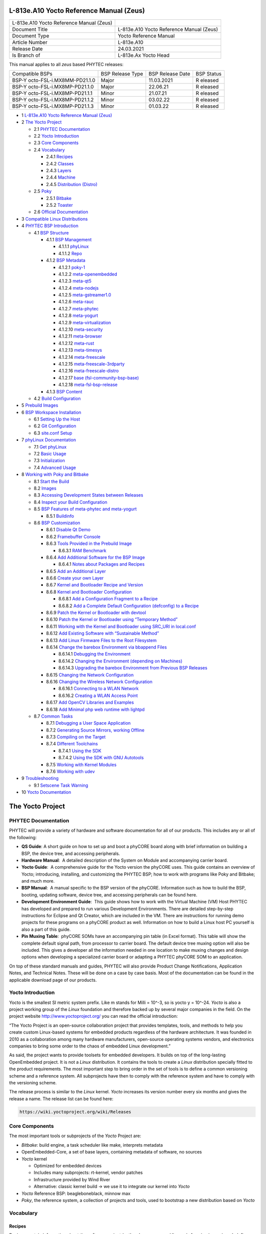 .. role:: raw-latex(raw)
   :format: latex
..

L-813e.A10 Yocto Reference Manual (Zeus)
========================================

+-----------------+-----------------------------------------------------+
| L-813e.A10      |                                                     |
| Yocto Reference |                                                     |
| Manual (Zeus)   |                                                     |
+-----------------+-----------------------------------------------------+
| Document Title  | L-813e.A10 Yocto Reference Manual (Zeus)            |
+-----------------+-----------------------------------------------------+
| Document Type   | Yocto Reference Manual                              |
+-----------------+-----------------------------------------------------+
| Article Number  | L-813e.A10                                          |
+-----------------+-----------------------------------------------------+
| Release Date    | 24.03.2021                                          |
+-----------------+-----------------------------------------------------+
| Is Branch of    | L-813e.Ax Yocto Head                                |
+-----------------+-----------------------------------------------------+

This manual applies to all *zeus* based PHYTEC releases:

+---------------------------+---------------+---------------+---------+
| Compatible BSPs           | BSP Release   | BSP Release   | BSP     |
|                           | Type          | Date          | Status  |
+---------------------------+---------------+---------------+---------+
| BSP-Y                     | Major         | 11.03.2021    | R       |
| octo-FSL-i.MX8MM-PD21.1.0 |               |               | eleased |
+---------------------------+---------------+---------------+---------+
| BSP-Y                     | Major         | 22.06.21      | R       |
| octo-FSL-i.MX8MP-PD21.1.0 |               |               | eleased |
+---------------------------+---------------+---------------+---------+
| BSP-Y                     | Minor         | 21.07.21      | R       |
| octo-FSL-i.MX8MP-PD21.1.1 |               |               | eleased |
+---------------------------+---------------+---------------+---------+
| BSP-Y                     | Minor         | 03.02.22      | R       |
| octo-FSL-i.MX8MP-PD21.1.2 |               |               | eleased |
+---------------------------+---------------+---------------+---------+
| BSP-Y                     | Minor         | 01.03.22      | R       |
| octo-FSL-i.MX8MP-PD21.1.3 |               |               | eleased |
+---------------------------+---------------+---------------+---------+

-  1 `L-813e.A10 Yocto Reference Manual (Zeus)`_

-  2 `The Yocto Project`_

   -  2.1 `PHYTEC Documentation`_

   -  2.2 `Yocto Introduction`_

   -  2.3 `Core Components`_

   -  2.4 `Vocabulary`_

      -  2.4.1 `Recipes`_

      -  2.4.2 `Classes`_

      -  2.4.3 `Layers`_

      -  2.4.4 `Machine`_

      -  2.4.5 `Distribution (Distro)`_

   -  2.5 `Poky`_

      -  2.5.1 `Bitbake`_

      -  2.5.2 `Toaster`_

   -  2.6 `Official Documentation`_

-  3 `Compatible Linux Distributions`_

-  4 `PHYTEC BSP Introduction`_

   -  4.1 `BSP Structure`_

      -  4.1.1 `BSP Management`_

         -  4.1.1.1 `phyLinux`_

         -  4.1.1.2 `Repo`_

      -  4.1.2 `BSP Metadata`_

         -  4.1.2.1 `poky-1`_

         -  4.1.2.2 `meta-openembedded`_

         -  4.1.2.3 `meta-qt5`_

         -  4.1.2.4 `meta-nodejs`_

         -  4.1.2.5 `meta-gstreamer1.0`_

         -  4.1.2.6 `meta-rauc`_

         -  4.1.2.7 `meta-phytec`_

         -  4.1.2.8 `meta-yogurt`_

         -  4.1.2.9 `meta-virtualization`_

         -  4.1.2.10 `meta-security`_

         -  4.1.2.11 `meta-browser`_

         -  4.1.2.12 `meta-rust`_

         -  4.1.2.13 `meta-timesys`_

         -  4.1.2.14 `meta-freescale`_

         -  4.1.2.15 `meta-freescale-3rdparty`_

         -  4.1.2.16 `meta-freescale-distro`_

         -  4.1.2.17 `base (fsl-community-bsp-base)`_

         -  4.1.2.18 `meta-fsl-bsp-release`_

      -  4.1.3 `BSP Content`_

   -  4.2 `Build Configuration`_

-  5 `Prebuild Images`_

-  6 `BSP Workspace Installation`_

   -  6.1 `Setting Up the Host`_

   -  6.2 `Git Configuration`_

   -  6.3 `site.conf Setup`_

-  7 `phyLinux Documentation`_

   -  7.1 `Get phyLinux`_

   -  7.2 `Basic Usage`_

   -  7.3 `Initialization`_

   -  7.4 `Advanced Usage`_

-  8 `Working with Poky and Bitbake`_

   -  8.1 `Start the Build`_

   -  8.2 `Images`_

   -  8.3 `Accessing Development States between Releases`_

   -  8.4 `Inspect your Build Configuration`_

   -  8.5 `BSP Features of meta-phytec and meta-yogurt`_

      -  8.5.1 `Buildinfo`_

   -  8.6 `BSP Customization`_

      -  8.6.1 `Disable Qt Demo`_

      -  8.6.2 `Framebuffer Console`_

      -  8.6.3 `Tools Provided in the Prebuild Image`_

         -  8.6.3.1 `RAM Benchmark`_

      -  8.6.4 `Add Additional Software for the BSP Image`_

         -  8.6.4.1 `Notes about Packages and Recipes`_

      -  8.6.5 `Add an Additional Layer`_

      -  8.6.6 `Create your own Layer`_

      -  8.6.7 `Kernel and Bootloader Recipe and Version`_

      -  8.6.8 `Kernel and Bootloader Configuration`_

         -  8.6.8.1 `Add a Configuration Fragment to a Recipe`_

         -  8.6.8.2 `Add a Complete Default Configuration (defconfig) to a Recipe`_

      -  8.6.9 `Patch the Kernel or Bootloader with devtool`_

      -  8.6.10 `Patch the Kernel or Bootloader using “Temporary Method”`_

      -  8.6.11 `Working with the Kernel and Bootloader using SRC_URI in local.conf`_

      -  8.6.12 `Add Existing Software with “Sustainable Method”`_

      -  8.6.13 `Add Linux Firmware Files to the Root Filesystem`_

      -  8.6.14 `Change the barebox Environment via bbappend Files`_

         -  8.6.14.1 `Debugging the Environment`_

         -  8.6.14.2 `Changing the Environment (depending on Machines)`_

         -  8.6.14.3 `Upgrading the barebox Environment from Previous BSP Releases`_

      -  8.6.15 `Changing the Network Configuration`_

      -  8.6.16 `Changing the Wireless Network Configuration`_

         -  8.6.16.1 `Connecting to a WLAN Network`_

         -  8.6.16.2 `Creating a WLAN Access Point`_

      -  8.6.17 `Add OpenCV Libraries and Examples`_

      -  8.6.18 `Add Minimal php web runtime with lightpd`_

   -  8.7 `Common Tasks`_

      -  8.7.1 `Debugging a User Space Application`_

      -  8.7.2 `Generating Source Mirrors, working Offline`_

      -  8.7.3 `Compiling on the Target`_

      -  8.7.4 `Different Toolchains`_

         -  8.7.4.1 `Using the SDK`_

         -  8.7.4.2 `Using the SDK with GNU Autotools`_

      -  8.7.5 `Working with Kernel Modules`_

      -  8.7.6 `Working with udev`_

-  9 `Troubleshooting`_

   -  9.1 `Setscene Task Warning`_

-  10 `Yocto Documentation`_




The Yocto Project
=================

PHYTEC Documentation
--------------------

PHYTEC will provide a variety of hardware and software documentation for
all of our products. This includes any or all of the following:

-  **QS Guide**: A short guide on how to set up and boot a phyCORE board
   along with brief information on building a BSP, the device tree, and
   accessing peripherals.
-  **Hardware Manual**:  A detailed description of the System on Module
   and accompanying carrier board. 
-  **Yocto Guide**:  A comprehensive guide for the Yocto version the
   phyCORE uses. This guide contains an overview of Yocto; introducing,
   installing, and customizing the PHYTEC BSP; how to work with programs
   like Poky and Bitbake; and much more.
-  **BSP Manual**:  A manual specific to the BSP version of the phyCORE.
   Information such as how to build the BSP, booting, updating software,
   device tree, and accessing peripherals can be found here.
-  **Development Environment Guide**:  This guide shows how to work with
   the Virtual Machine (VM) Host PHYTEC has developed and prepared to
   run various Development Environments. There are detailed step-by-step
   instructions for Eclipse and Qt Creator, which are included in the
   VM. There are instructions for running demo projects for these
   programs on a phyCORE product as well. Information on how to build a
   Linux host PC yourself is also a part of this guide.
-  **Pin Muxing Table**:  phyCORE SOMs have an accompanying pin table
   (in Excel format). This table will show the complete default signal
   path, from processor to carrier board. The default device tree muxing
   option will also be included. This gives a developer all the
   information needed in one location to make muxing changes and design
   options when developing a specialized carrier board or adapting a
   PHYTEC phyCORE SOM to an application. 

On top of these standard manuals and guides, PHYTEC will also provide
Product Change Notifications, Application Notes, and Technical Notes.
These will be done on a case by case basis. Most of the documentation
can be found in the applicable download page of our products.

Yocto Introduction
------------------

Yocto is the smallest SI metric system prefix. Like m stands for Milli =
10^-3, so is yocto y = 10^-24. *Yocto* is also a project working group
of the *Linux* foundation and therefore backed up by several major
companies in the field. On the project
website http://www.yoctoproject.org/ you can read the official
introduction:

“The Yocto Project is an open-source collaboration project that provides
templates, tools, and methods to help you create custom Linux-based
systems for embedded products regardless of the hardware architecture.
It was founded in 2010 as a collaboration among many hardware
manufacturers, open-source operating systems vendors, and electronics
companies to bring some order to the chaos of embedded Linux
development.”

As said, the project wants to provide toolsets for embedded developers.
It builds on top of the long-lasting OpenEmbedded project. It is not
a *Linux* distribution. It contains the tools to create
a *Linux* distribution specially fitted to the product requirements. The
most important step to bring order in the set of tools is to define a
common versioning scheme and a reference system. All subprojects have
then to comply with the reference system and have to comply with the
versioning scheme.

The release process is similar to the *Linux* kernel. *Yocto* increases
its version number every six months and gives the release a name. The
release list can be found here:

.. code:: plain

   https://wiki.yoctoproject.org/wiki/Releases

Core Components
---------------

The most important tools or subprojects of the *Yocto* Project are:

-  *Bitbake*: build engine, a task scheduler like make, interprets
   metadata
-  OpenEmbedded-Core, a set of base layers, containing metadata of
   software, no sources
-  *Yocto* kernel

   -  Optimized for embedded devices
   -  Includes many subprojects: rt-kernel, vendor patches
   -  Infrastructure provided by Wind River
   -  Alternative: classic kernel build → we use it to integrate our
      kernel into *Yocto*

-  *Yocto* Reference BSP: beagleboneblack, minnow max
-  *Poky*, the reference system, a collection of projects and tools,
   used to bootstrap a new distribution based on *Yocto*

Vocabulary
----------

Recipes
~~~~~~~

Recipes contain information about the software project (author,
homepage, and license). A recipe is versioned, defines dependencies,
contains the URL of the source code, and describes how to fetch,
configure, and compile the sources. It describes how to package the
software, e.g. into different.deb packages, which then contain the
installation path. Recipes are basically written in *Bitbake’*\ s own
programming language, which has a simple syntax. However, a recipe can
contain *Python* as well as a bash code.

Classes
~~~~~~~

Classes combine functionality used inside recipes into reusable blocks.

Layers
~~~~~~

A layer is a collection of recipes, classes, and configuration metadata.
A layer can depend on other layers and can be included or excluded one
by one. It encapsulates a specific functionality and fulfills a specific
purpose. Each layer falls into a specific category:

-  Base
-  Machine (BSP)
-  Software
-  Distribution
-  Miscellaneous

*Yocto’*\ s versioning scheme is reflected in every layer as version
branches. For each *Yocto* version, every layer has a named branch in
its *Git* repository. You can add one or many layers of each category in
your build.

A collection of OpenEmbedded layers can be found here. The search
function is very helpful to see if a software package can be retrieved
and integrated easily:

.. code:: plain

   http://layers.openembedded.org/layerindex/branch/zeus/layers/

Machine
~~~~~~~

Machines are configuration variables that describe the aspects of the
target hardware.

Distribution (Distro)
~~~~~~~~~~~~~~~~~~~~~

Distribution describes the software configuration and comes with a set
of software features.

Poky Overview
-------------

*Poky* is the reference system to define *Yocto* Project compatibility.
It combines several subprojects into releases:

-  *Bitbake*
-  *Toaster*
-  OpenEmbedded Core
-  *Yocto* Documentation
-  *Yocto* Reference BSP

Bitbake
~~~~~~~

*Bitbake* is the task scheduler. It is written in *Python* and
interprets recipes that contain code in *Bitbake’*\ s own programming
language, *Python*, and bash code. The official documentation can be
found here:

.. code:: plain

   http://www.yoctoproject.org/docs/3.0/bitbake-user-manual/bitbake-user-manual.html

Toaster
~~~~~~~

*Toaster* is a web frontend for *Bitbake* to start and investigate
builds. It provides information about the build history and statistics
on created images. There are several use cases where the installation
and maintenance of a *Toaster* instance are beneficial. PHYTEC did not
add or remove any features to the upstream *Toaster*, provided
by *Poky*. The best source for more information is the official
documentation:

.. code:: plain

   http://www.yoctoproject.org/docs/3.0/toaster-manual/toaster-manual.html#toaster-manual-intro

Official Documentation
----------------------

For more general questions about *Bitbake* and *Poky* consult the
mega-manual:

.. code:: plain

   http://www.yoctoproject.org/docs/3.0/mega-manual/mega-manual.html

Compatible Linux Distributions
==============================

To build *Yocto* you need a compatible *Linux* host development machine.
The list of supported distributions can be found in the reference
manual:

.. code:: plain

   http://www.yoctoproject.org/docs/3.0/ref-manual/ref-manual.html#detailed-supported-distros

PHYTEC BSP Introduction
=======================

BSP Structure
-------------

The BSP consists roughly of three parts. BSP management, BSP metadata,
and BSP content. The management consists of *Repo* and phyLinux while
the metadata depends on the SOC, which describes how to build the
software. The content comprises PHYTEC’s *Git* repositories and external
sources.

BSP Management
~~~~~~~~~~~~~~

*Yocto* is an umbrella project. Naturally, this will force the user to
base their work on several external repositories. They need to be
managed in a deterministic way. We use manifest files, which contain an
XML data structure, to describe all git repositories with pinned down
version. The *Repo* tool and our phyLinux wrapper script are used to
manage the manifests and setup the BSP, as described in the manifest
file.

phyLinux
^^^^^^^^

phyLinux is a wrapper for *Repo* to handle downloading and setting up
the BSP with an “out of the box” experience.

Repo
^^^^

*Repo* is a wrapper around the *Repo* toolset. The phyLinux script will
install the wrapper in a global path. This is only a wrapper, though.
Whenever you run “repo init -u <url>”, you first download
the *Repo* tools from *Googles Git* server in a specific version to
the *.repo/repo* directory. The next time you run *Repo*, all the
commands will be available. Be aware that the *Repo* version in
different build directories can differ over the years if you do not
run *Repo sync*. Also if you store information for your archives, you
need to include the complete *.repo* folder.

*Repo* expects a *Git* repository which will be parsed from the command
line. In the PHYTEC BSP, it is called phy²octo. In this repository, all
information about a software BSP release is stored in the form of
a *Repo* XML manifest. This data structure defines URLs of *Git* servers
(called “remotes”) and *Git* repositories and their states (called
“projects”). The *Git* repositories can be seen in different states. The
revision field can be a branch, tag, or commit id of a repository. This
means the state of the software is not necessarily unique and can change
over time. That is the reason we use only tags or commit ids for our
releases. The state of the working directory is then unique and does not
change.

The manifests for the releases have the same name as the release itself.
It is a unique identifier for the complete BSP. The releases are sorted
by the SOC platform. The selected SOC will define the branch of the
phy²octo *Git* repository which will be used for the manifest selection.

BSP Metadata
~~~~~~~~~~~~

We include several third-party layers in our BSP to get a
complete *Linux* distribution up and running without the need to
integrate external projects. All used repositories are described in the
following section.

.. _poky-1:

Poky
^^^^

The PHYTEC BSP is built on top of *Poky*. It comes with a specific
version, defined in the *Repo* manifest. *Poky* comes with a specific
version of *Bitbake*. The OpenEmbedded-core layer “meta” is used as a
base for our *Linux* system.

meta-openembedded
^^^^^^^^^^^^^^^^^

OpenEmbedded is a collection of different layers containing the meta
description for many open-source software projects. We ship all
OpenEmbedded layers with our BSP, but not all of them are activated. Our
example images pull several software packages generated from
OpenEmbedded recipes.

meta-qt5
^^^^^^^^

This layer provides a community-supported integration of *Qt5* in *the
Poky*-based root filesystem and is integrated into our BSP.

meta-nodejs
^^^^^^^^^^^

This is an application layer to add recent Node.js versions.

meta-gstreamer1.0
^^^^^^^^^^^^^^^^^

This is an application layer to add recent gstreamer versions.

meta-rauc
^^^^^^^^^

This layer contains the tools required to build an updated
infrastructure with RAUC. A comparison with other update systems can be
found here: Yocto update tools.

meta-phytec
^^^^^^^^^^^

This layer contains all machines and common features for all our BSPs.
It is PHYTEC’s Yocto Board Support Package for all supported hardware
(since *fido*) and designed to be standalone with *Poky*. Only these two
parts are required if you want to integrate the PHYTEC’s hardware into
your existing *Yocto* workflow. The features are:

-  Bootloaders in *recipes-bsp/barebox/*
-  Kernels in *recipes-kernel/linux/*
-  Many machines in *conf/machine/*
-  Proprietary *OpenGL ES/EGL* user space libraries for AM335x and i.MX
   6 platforms
-  Proprietary *OpenCL* libraries for i.MX 6 platforms

meta-yogurt
^^^^^^^^^^^

This is our example distribution and BSP layer. It extends the basic
configuration of *Poky* with software projects described by all the
other BSP components. It provides a base for your specific development
scenarios. The current features are:

-  systemd init system
-  Qt5 with eglfs backend for PHYTEC’s AM335x, i.MX 6 and RK3288
   platforms
-  Two different images: *phytec-headless-image* for non-graphic
   applications and *phytec-qt5demo-image* for *Qt5* and video
   applications
-  Camera integration with OpenCV and gstreamer examples for the i.MX 6
   platform bundled in a *phytec-vision-image*
-  A *Qt5* demo application demonstrating how to create a *Qt5* project
   using *QML* widgets and a *Bitbake* recipe for
   the *Yocto* and *systemd* integration. It can be found
   at *sources/meta-yogurt/recipes-qt/examples/phytec-qtdemo_git.bb*
-  RAUC integration: we setup basic support for an over-the-air A-B
   system image update

meta-virtualization
^^^^^^^^^^^^^^^^^^^

-  This layer provides support for building Xen, KVM, Libvirt, and
   associated packages necessary for constructing OE-based virtualized
   solutions.

meta-security
^^^^^^^^^^^^^

-  This layer provides security tools, hardening tools for Linux kernels
   and libraries for implementing security mechanisms.

meta-browser
^^^^^^^^^^^^

-  This is an application layer to add recent web browsers (Chromium,
   Firefox, etc.).

meta-rust
^^^^^^^^^

-  Includes the Rust compiler and the Cargo package manager for Rust.

meta-timesys
^^^^^^^^^^^^

-  Timesys layer for Vigiles Yocto CVE monitoring, security
   notifications, and image manifest generation.

meta-freescale
^^^^^^^^^^^^^^

-  This layer provides support for the i.MX, Layerscape, and QorIQ
   product lines.

meta-freescale-3rdparty
^^^^^^^^^^^^^^^^^^^^^^^

-  Provides support for boards from various vendors.

meta-freescale-distro
^^^^^^^^^^^^^^^^^^^^^

-  This layer provides support for Freescale’s Demonstration images for
   use with OpenEmbedded and/or Yocto Freescale’s BSP layer.

base (fsl-community-bsp-base)
^^^^^^^^^^^^^^^^^^^^^^^^^^^^^

-  This layer provides BSP base files of NXP.

meta-fsl-bsp-release
^^^^^^^^^^^^^^^^^^^^

-  This is the i.MX Yocto Project Release Layer.

BSP Content
~~~~~~~~~~~

The BSP content gets pulled from different online sources when you first
start using *Bitbake*. All files will be downloaded and cloned in a
local directory configured as DL_DIR in *Yocto*. If you backup your BSP
with the complete content, those sources have to be backed up, too. How
you can do this will be explained in the chapter “Generating Source
Mirrors, working offline”.

Build Configuration
-------------------

The BSP initializes a build folder that will contain all files you
create by running *Bitbake* commands. It contains a *conf* folder which
handles build input variables.

-  *bblayers.conf* defines activated meta-layers,
-  *local.conf* defines build input variables specific to your build
-  *site.conf* defines build input variables specific to the development
   host

The two topmost build input variables are *DISTRO* and *MACHINE*. They
are preconfigured in *local.conf* when you check out the BSP using
phyLinux.

We use “*Yogurt*” as *DISTRO* with our BSP. This distribution will be
preselected and gives you a starting point for implementing your own
configuration.

A *MACHINE* defines a binary image which supports specific hardware
combinations of module and baseboard. Check the *machine.conf* file or
our webpage for a description of the hardware.

Prebuild Images
===============

For each BSP we provide prebuild target images which can be downloaded
from the PHYTEC FTP server:

.. code:: plain

   https://download.phytec.de/Software/Linux/

These images are also used for the BSP tests, which are flashed to the
boards during production. You can use the provided *.sdcard* images to
create a bootable SD card at any time. Identify your hardware and flash
the downloaded image file to an empty SD card using *dd*. Please see
section `Images <#L813e.A10YoctoReferenceManual(Zeus)-images>`__ for
information about the correct usage of the command.

BSP Workspace Installation
==========================

Setting Up the Host
-------------------

You need to have a running *Linux* distribution. It should be running on
a powerful machine as a lot of compiling will need to be
done. *Yocto* needs a handful of additional packages on your host.
For *Ubuntu 16.04* you need:

.. code:: plain

   host$ sudo apt-get install gawk wget git-core diffstat unzip texinfo gcc-multilib build-essential chrpath socat libsdl1.2-dev xterm 

For other distributions you can find information in the *Yocto* Quick
Build:

.. code:: plain

   https://www.yoctoproject.org/docs/3.0/brief-yoctoprojectqs/brief-yoctoprojectqs.html

Git Configuration
-----------------

The BSP is heavily based on *Git*. *Git* needs some information from you
as a user to identify who made changes. If you do not have one, create
a *~/.gitconfig*:

.. code:: plain

   [user]
       name = <Your Name>
       email = <Your Mail>
   [core]
       editor = vim
   [merge]
       tool = vimdiff
   [alias]
       co = checkout
       br = branch
       ci = commit
       st = status
       unstage = reset HEAD --
       last = log -1 HEAD
   [push]
       default = current
   [color]
       ui = auto

You should set *name* and *email* in your *Git* configuration,
otherwise, *Bitbake* will complain during the first build. You can use
the two commands to set them directly without
editing *~/.gitconfig* manually:

.. code:: plain

   host$ git config --global user.email "your_email@example.com"
   host$ git config --global user.name "name surname"

site.conf Setup
---------------

Before starting the *Yocto* build, it is advisable to configure the
development setup. Two things are most important: the download directory
and the cache directory. PHYTEC strongly recommends configuring the
setup as it will reduce the compile time of consequent builds.

A download directory is a place where *Yocto* stores all sources fetched
from the internet. It can contain tar.gz, *Git* mirror, etc. It is very
useful to set this to a common shared location on the machine. Create
this directory with 777 access rights. To share this directory with
different users, all files need to have group write access. This will
most probably be in conflict with default *umask* settings. One possible
solution would be to use ACLs for this directory:

.. code:: plain

   host$ sudo apt-get install acl
   host$ sudo setfacl -R -d -m g::rwx <dl_dir>

If you have already created a download directory and want to fix the
permissions afterward, you can do so with:

.. code:: plain

   host$ sudo find /home/share/  -perm /u=r ! -perm /g=r -exec chmod g+r \{\} \;
   host$ sudo find /home/share/  -perm /u=w ! -perm /g=w -exec chmod g+w \{\} \;
   host$ sudo find /home/share/  -perm /u=x ! -perm /g=x -exec chmod g+x \{\} \;

The cache directory stores all stages of the build process. *Poky* has
quite an involved caching infrastructure. It is advisable to create a
shared directory, as all builds can access this cache directory, called
shared state cache.

Create the two directories on a drive where you have approximately 50 GB
of space and assign the two variables in your *build/conf/local.conf*.

.. code:: plain

   DL_DIR ?= "<your_directory>/yocto_downloads"
   SSTATE_DIR ?= "<your_directory>/yocto_sstate"

If you want to know more about configuring your build, see the
documented example settings:

.. code:: plain

   sources/poky/meta-yocto/conf/local.conf.sample
   sources/poky/meta-yocto/conf/local.conf.sample.extended

phyLinux Documentation
======================

The phyLinux script is a basic management tool for PHYTEC *Yocto* BSP
releases written in *Python*. It is mainly a helper to get started with
the BSP structure. You can get all the BSP sources without the need of
interacting with *Repo* or *Git*.

The phyLinux script has only one real dependency. It requires
the *wget* tool installed on your host. It will also install
the Repo tool in a global path (/usr/local/bin) on your host PC. You can
install it to a different location manually. *Repo* will be
automatically detected by phyLinux if it is found in the PATH.
The *Repo* tool will be used to manage the different *Git* repositories
of the *Yocto* BSP.

Get phyLinux
------------

The phyLinux script can be found on the PHYTEC download server:

.. code:: plain

   https://download.phytec.de/Software/Linux/Yocto/Tools/phyLinux

Basic Usage
-----------

For the basic usage of phyLinux, type:

.. code:: plain

   host$ ./phyLinux --help

which will result in:

.. code:: plain

   usage: phyLinux [-h] [-v] [--verbose] {init,info,clean} ...

   This Programs sets up an environment to work with The Yocto Project on Phytecs
   Development Kits. Use phyLinx <command> -h to display the help text for the
   available commands.

   positional arguments:
     {init,info,clean}  commands
       init             init the phytec bsp in the current directory
       info             print info about the phytec bsp in the current directory
       clean            Clean up the current working directory

   optional arguments:
     -h, --help         show this help message and exit
     -v, --version      show program's version number and exit
     --verbose

Initialization
--------------

Create a fresh project folder:

.. code:: plain

   host$ mkdir ~/yocto

and run phyLinux from the new folder:

.. code:: plain

   host$ ./phyLinux init

A clean folder is important because phyLinux will clean its working
directory. Calling phyLinux from a directory that isn’t empty will
result in the following **warning**:

.. code:: plain

   This current directory is not empty. It could lead to errors in the BSP configuration
    process if you continue from here. At the very least, you have to check your build directory
    for settings in bblayers.conf and local.conf, which will not be handled correctly in
    all cases. It is advisable to start from an empty directory of call:
    $ ./phyLinux clean
    Do you really want to continue from here?
    [yes/no]:

On the first initialization, the phyLinux script will ask you to install
the *Repo* tool in your */usr/local/bin* directory. During the execution
of the *init* command, you need to choose your processor platform (SoC),
PHYTEC’s BSP release number, and the hardware you are working on:

.. code:: plain

   ***************************************************
   * Please choose one of the available SoC Platforms:
   *
   *   1: am335x
   *   2: imx6
   *   3: imx6ul
   *   4: imx8
   *   5: imx8m
   *   6: imx8mm 
   *   7: nightly
   *   8: rk3288
   *   9: stm32mp1
   *   10: topic
   *
    
   # Exemplary output for choosen imx6
   ***************************************************
   * Please choose one of the available Releases:
   *
   *   1: PD14.2-rc1
   *   2: PD14.2-rc2
   *   3: PD14.2-rc3
   *   4: PD15.1-rc1
   *   5: PD15.1-rc2
   *   6: PD15.1.0
   *   7: PD15.1.1
   *   8: PD15.1.2
   *   9: PD15.2-rc1
   *   10: PD15.2.0
   *   11: PD15.3-rc1
   *   12: PD15.3-rc2
   *   13: PD15.3.0
   *   14: PD15.3.1
   *   15: PD16.1-rc1
   *   16: PD16.1-rc2
   *   17: PD16.1.0
   *   18: PD16.1.1
   *   19: PD16.1.2-rc1
   *   20: PD16.1.2
   *   21: PD18.1-rc4
   *   22: PD18.1.0
   *   23: PD18.1.1-rc1
   *   24: PD18.1.1-rc2
   *   25: PD18.1.1
   *   26: PD18.1.2-rc1
   *   27: PD18.1.2-rc2
   *   28: PD18.1.2-rc3
   *   29: PD18.1.2
   *   30: PD20.1-rc1
   *   31: PDVendor-phyBOARD-Segin-PD17.1.0
   *   32: PDVendor-phyBOARD-Segin-PD17.1.1
   *   33: PDVendor-phyBOARD-Segin-PD17.1.2
   *   34: PDphyBOARD-Segin-PD17.2.0
   *   35: PDphyBOARD-Segin-i.MX6UL-ALPHA1
   *   36: PDphyBOARD-Segin-i.MX6UL-ALPHA2
    
   # Exemplary output for choosen PD20.1-rc1
   *********************************************************************
   * Please choose one of the available builds:
   *
   no:        machine: description and article number
                       distro: supported yocto distribution
                       target: supported build target

    1: phyboard-mira-imx6-10: PHYTEC phyBOARD-Mira full-featured i.MX6 Quad
                       1GiB RAM, NAND with PEB-WLBT-01(Wifi)
                       PB-01501-004.A1, PBA-C-06-002.A2, PCM-058-33230C0I.A3
                       distro: yogurt
                       target: phytec-qt5demo-image
    2: phyboard-mira-imx6-11: PHYTEC phyBOARD-Mira full-featured i.MX6 Quad
                       1GiB RAM, NAND with Display AC158
                       PB-01501-005.A2, PBA-C-06-002.A2, PCM-058-33230C0I.A3
                       distro: yogurt
                       target: -c populate_sdk phytec-qt5demo-image
                       target: barebox-hosttools-native
                       target: phytec-qt5demo-image
   ...
   ...
   ...
   24: phyflex-imx6-8: PHYTEC phyFLEX-i.MX6 Solo PBA-B-01
                       512MiB RAM one bank, no SPI-NOR
                       PFL-A-02-0200541.A0
                       distro: yogurt
                       target: phytec-qt5demo-image
   25: phyflex-imx6-9: PHYTEC phyFLEX-i.MX6 Solo PBA-B-01
                       256MiB RAM one bank, no SPI-NOR
                       distro: yogurt
                       target: phytec-qt5demo-image

If you cannot identify your board with the information given in the
selector, have a look at the invoice for the product. After the
configuration is done, you can always run:

.. code:: plain

   host$ ./phyLinux info
    
   # Exemplary output
   **********************************************
   * The current BSP configuration is:  
   *
   * SoC:  refs/heads/imx6
   * Release:  PD20.1-rc1
   *
   **********************************************

to see which SoC and Release are selected in the current workspace. If
you do not want to use the selector, phyLinux also supports command-line
arguments for the several settings:

.. code:: plain

   host$ MACHINE=phyboard-polis-imx8mm-3 ./phyLinux init -p imx8mm -r PD-BSP-Yocto-FSL-i.MX8MM-PD21.1.0

or view the help command for more information:

.. code:: plain

   host$ ./phyLinux  init --help 
    
   usage: phyLinux init [-h] [--verbose] [--no-init] [-o REPOREPO]
                        [-b REPOREPO_BRANCH] [-x XML] [-u URL] [-p PLATFORM]
                        [-r RELEASE]

   optional arguments:
     -h, --help          show this help message and exit
     --verbose
     --no-init           dont execute init after fetch
     -o REPOREPO         Use repo tool from another url
     -b REPOREPO_BRANCH  Checkout different branch of repo tool
     -x XML              Use a local XML manifest
     -u URL              Manifest git url
     -p PLATFORM         Processor platform
     -r RELEASE          Release version

After the execution of the *init* command, phyLinux will print a few
important notes as well as information for the next steps in the build
process.

Advanced Usage
--------------

phyLinux can be used to transport software states over any medium. The
state of the software is uniquely identified by the *manifest.xml*. You
can create a manifest, send it to another place and recover the software
state with:

.. code:: plain

   host$ ./phyLinux init -x manifest.xml

You can also create a *Git* repository containing your software states.
The *Git* repository needs to have branches other than master, as we
reserved the master branch for different usage. Use phyLinux to check
out the states:

.. code:: plain

   host$ ./phyLinux -u <url-of-your-git-repo>

Working with Poky and Bitbake
=============================

Start the Build
---------------

After you downloaded all the metadata with phyLinux init, you have to
set up the shell environment variables. This needs to be done every time
you open a new shell for starting builds. We use the shell script
provided by *Poky* in its default configuration. From the root of your
project directory type:

.. code:: plain

   host$ source sources/poky/oe-init-build-env

The abbreviation for the source command is a single dot.

.. code:: plain

   host$ . sources/poky/oe-init-build-env

The current working directory of the shell should change to *build/*.
Before building for the first time, you should take a look at the main
configuration file:

.. code:: plain

   host$ vim conf/local.conf

Your local modifications for the current build are stored here.
Depending on the SoC, you might need to accept license agreements. For
example, to build the image for Freescale/NXP processors you need to
accept the GPU and VPU binary license agreements. You have to uncomment
the corresponding line.

.. code:: plain

   # Uncomment to accept NXP EULA                                                   
   # EULA can be found under ../sources/meta-freescale/EULA                         
   ACCEPT_FSL_EULA = "1"

Now you are ready to build your first image. We suggest starting with
our smaller non-graphical image *phytec-headless-image* to see if
everything is working correctly:

.. code:: plain

   host$ bitbake phytec-headless-image

The first compile process takes about 40 minutes on a modern Intel Core
i7. All subsequent builds will use the filled caches and should take
about 3 minutes.

Images
------

If everything worked, the images can be found under:

.. code:: plain

   host$ cd deploy/images/<MACHINE>

The easiest way to test your image is to configure your board for SD
card boot and to flash the build image to the SD card:

.. code:: plain

   host$ sudo dd if=phytec-headless-image-<MACHINE>.sdcard of=/dev/<your_device> bs=1M conv=fsync

Here <your_device> could be “sde”, for example, depending on your
system. Be very careful when selecting the right drive! Selecting the
wrong drive can erase your hard drive! The parameter conv=fsync forces a
data buffer to write to the device before dd returns.

After booting you can login using a serial cable or over *ssh*. There is
no root password. That is because of the debug settings
in *conf/local.conf*. If you uncomment the line:

.. code:: plain

   #EXTRA_IMAGE_FEATURES = "debug-tweaks"

the debug settings, like setting an empty root password, will not be
applied.

Accessing Development States between Releases
---------------------------------------------

Special release manifests exist to give you access to current
development states of the *Yocto* BSP. They will not be displayed in the
phyLinux selection menu but need to be selected manually. This can be
done using the following command line:

.. code:: plain

   host$ ./phyLinux init -p master -r zeus

This will initialize a BSP that will track the latest development state.
From now on running:

.. code:: plain

   host$ repo sync

in this folder will pull all the latest changes from
our Git repositories.

Inspect your Build Configuration
--------------------------------

*Poky* includes several tools to inspect your build layout. You can
inspect the commands of the layer tool:

.. code:: plain

   host$ bitbake-layers

It can, for example, be used to view in which layer a specific recipe
gets modified:

.. code:: plain

   host$ bitbake-layers show-appends

Before running a build you can also launch *Toaster* to be able to
inspect the build details with the Toaster web GUI:

.. code:: plain

   host$ source toaster start

Maybe you need to install some requirements, first:

.. code:: plain

   host$ pip3 install -r ../sources/poky/bitbake/toaster-requirements.txt

You can then point your browser to *http://0.0.0.0:8000/* and continue
working with *Bitbake*. All build activity can be monitored and analyzed
from this web server. If you want to learn more about *Toaster*, look
at:

http://www.yoctoproject.org/docs/3.0/toaster-manual/toaster-manual.html#toaster-manual-intro

To shut down the *Toaster* web GUI again, execute:

.. code:: plain

   host$ source toaster stop

BSP Features of meta-phytec and meta-yogurt
-------------------------------------------

Buildinfo
~~~~~~~~~

The *buildinfo* task is a feature in our recipes that prints
instructions to fetch the source code from the public repositories. So
you do not have to look into the recipes yourself. To see the
instructions, e.g. for the *barebox* package, execute:

.. code:: plain

   host$ bitbake barebox -c buildinfo

in your shell. This will print something like:

.. code:: plain

   (mini) HOWTO: Use a local git repository to build barebox:
    
   To get source code for this package and version (barebox-2018.11.0-phy2), execute
    
   $ mkdir -p ~/git
   $ cd ~/git
   $ git clone git://git.phytec.de/barebox barebox
   $ cd ~/git/barebox
   $ git checkout -b v2018.11.0-phy2-local-development 9a40cd5eb3e5286f9c8ca186475380acf262f2ed
    
   You now have two possible workflows for your changes:
    
   1. Work inside the git repository:
   Copy and paste the following snippet to your "local.conf":
    
   SRC_URI_pn-barebox = "git:///${HOME}/git/barebox;branch=${BRANCH}"
   SRCREV_pn-barebox = "${AUTOREV}"
   BRANCH_pn-barebox = "v2018.11.0-phy2-local-development"
    
   After that you can recompile and deploy the package with
    
   $ bitbake barebox -c compile
   $ bitbake barebox -c deploy
    
   Note: You have to commit all your changes. Otherwise yocto doesn't pick them up!
    
   2. Work and compile from the local working directory
   To work and compile in an external source directoy we provide the
   externalsrc.bbclass. To use it copy and paste the following snippet to your
   "local.conf":
    
   INHERIT += "externalsrc"
   EXTERNALSRC_pn-barebox = "${HOME}/git/barebox"
   EXTERNALSRC_BUILD_pn-barebox = "${HOME}/git/barebox/build"
    
   Note: All the compiling is done in the EXTERNALSRC directory. Everytime
   you build an Image, the package will be recompiled and build.
    
   NOTE: Tasks Summary: Attempted 1 tasks of which 0 didn't need to be rerun and all succeeded.
   NOTE: Writing buildhistory

As you can see, everything is explained in the output.

Warning

Using *externalsrc* breaks a lot of *Yocto*\ ′s internal dependency
mechanism. It is not guaranteed that any changes to the source directory
are automatically picked up by the build process and incorporated into
the root filesystem or SD card image. You have to always use *–force*.
E.g. to compile *barebox* and redeploy it
to *deploy/images/<machine>* execute:

.. code:: plain

   host$ bitbake barebox -c compile --force
   host$ bitbake barebox -c deploy

To update the SD card image with a new kernel or image first force the
compilation of it and then force a rebuild of the root filesystem. Use:

.. code:: plain

   host$ bitbake phytec-qt5demo-image -c rootfs --force

Note that the build system is not modifying the external source
directory. If you want to apply all patches the *Yocto* recipe is
carrying to the external source directory, run the line:

.. code:: plain

   SRCTREECOVEREDTASKS="" BB_ENV_EXTRAWHITE="$BB_ENV_EXTRAWHITE SRCTREECOVEREDTASKS" bitbake <recipe> -c patch

BSP Customization
-----------------

To get you started with the BSP, we have summarized some basic tasks
from the *Yocto* official documentation. It describes how to add
additional software to the image, change the kernel and bootloader
configuration, and integrate patches for kernel and bootloader.

Minor modifications, such as adding software, are done in the
file *build/conf/local.conf*. There you can overwrite global
configuration variables and make small modifications to recipes.

There are 2 ways to make major changes:

1. Either create your own layer and use *bbappend* files.
2. Add everything to PHYTEC’s Distro layer *meta-yogurt*.

Creating your own layer is described in section `Create your own
Layer <#L813e.A10YoctoReferenceManual(Zeus)-createlayer>`__.

Disable Qt Demo
~~~~~~~~~~~~~~~

By default, the BSP image *phytec-qt5demo-image* starts a Qt5 Demo
application on the attached display or monitor. If you want to stop the
demo and use the *Linux* framebuffer console behind it, connect to the
target via serial cable or *ssh* and execute the shell command:

.. code:: plain

   target$ systemctl stop phytec-qtdemo.service

This command stops the demo temporarily. To start it again, reboot the
board or execute:

.. code:: plain

   target$ systemctl start phytec-qtdemo.service

You can disable the service permanently, so it does not start on boot:

.. code:: plain

   target$ systemctl disable phytec-qtdemo.service

Tip

The last command only disables the service. It does not *stop* it
immediately. To see the current status execute:

.. code:: plain

   target$ systemctl status phytec-qtdemo.service

If you want to disable the service by default, edit the
file *build/conf/local.conf* and add the following line:

.. code:: plain

   # file build/conf/local.conf
   SYSTEMD_AUTO_ENABLE_pn-phytec-qtdemo = "disable"

After that, rebuild the image:

.. code:: plain

   host$ bitbake phytec-qt5demo-image

Framebuffer Console
~~~~~~~~~~~~~~~~~~~

On boards with a display interface, the framebuffer console is enabled
per default. You can attach a USB keyboard and log in. To change the
keyboard layout from the English default to German, type:

.. code:: plain

   target$ loadkeys /usr/share/keymaps/i386/qwertz/de-latin1.map.gz

To detach the framebuffer console, run:

.. code:: plain

   target$ echo 0 > sys/class/vtconsole/vtcon1/bind

To completely deactivate the framebuffer console, disable the following
kernel configuration option:

.. code:: plain

   Device Drivers->Graphics Support->Support for framebuffer devices->Framebuffer Console Support

More information can be found at:

.. code:: plain

   https://www.kernel.org/doc/Documentation/fb/fbcon.txt

Tools Provided in the Prebuild Image
~~~~~~~~~~~~~~~~~~~~~~~~~~~~~~~~~~~~

RAM Benchmark
^^^^^^^^^^^^^

Performing RAM and cache performance tests can best be done by
using *pmbw* (Parallel Memory Bandwidth Benchmark/Measurement
Tool). *Pmbw* runs several assembly routines which all use different
access patterns to the caches and RAM of the SoC. Before running the
test, make sure that you have about 2 MiB of space left on the device
for the log files. We also lower the level of the benchmark to ask the
kernel more aggressively for resources. The benchmark test will take
several hours.

To start the test type:

.. code:: plain

   target$ nice -n -2 pmbw

Upon completion of the test run, the log file can be converted to
a *gnuplot* script with:

.. code:: plain

   target$ stats2gnuplot stats.txt > run1.gnuplot

Now you can transfer the file to the host machine and install any
version of *gnuplot*:

.. code:: plain

   host$ sudo apt-get install gnuplot
   host$ gnuplot run1.gnuplot

The generated *plots-<machine>.pdf* file contains all plots. To render
single plots as *png* file for any web output you can use *Ghostscript*:

.. code:: plain

   host$ sudo apt-get install ghostscript
   host$ gs -dNOPAUSE -dBATCH -sDEVICE=png16m -r150 -sOutputFile='page-%00d.png' plots-phyboard-wega-am335x-1.pdf

Add Additional Software for the BSP Image
~~~~~~~~~~~~~~~~~~~~~~~~~~~~~~~~~~~~~~~~~

To add additional software to the image, look at the OpenEmbedded layer
index:

.. code:: plain

   http://layers.openembedded.org/layerindex/branch/sumo/layers/

First, select the *Yocto* version of the BSP you have from the drop-down
list in the top left corner and click **Recipes**. Now you can search
for a software project name and find which layer it is in. In some
cases, the program is in *meta-openembedded*, *openembedded-core*,
or *Poky* which means that the recipe is already in your build tree.
This section describes how to add additional software when this is the
case. If the package is in another layer, see the next section.

You can also search the list of available recipes:

.. code:: plain

   host$ bitbake -s | grep <program name>  # fill in program name, like in
   host$ bitbake -s | grep lsof 

When the recipe for the program is already in the *Yocto* build, you can
simply add it by appending a configuration option to your
file *build/conf/local.conf*. The general syntax to add additional
software to an image is:

.. code:: plain

   # file build/conf/local.conf
   IMAGE_INSTALL_append = " <package1> <package2>"

For example, the line:

.. code:: plain

   # file build/conf/local.conf
   IMAGE_INSTALL_append = " ldd strace file lsof"

installs some helper programs on the target image.

Warning

The leading whitespace is essential for the append command.

All configuration options in local.conf apply to all images.
Consequently, the tools are now included in both
images phytec-headless-image and phytec-qt5demo-image.

Notes about Packages and Recipes
^^^^^^^^^^^^^^^^^^^^^^^^^^^^^^^^

You are adding packages to the IMAGE_INSTALL variable. Those are not
necessarily equivalent to the recipes in your meta-layers. A recipe
defines per default a package with the same name. But a recipe can set
the PACKAGES variable to something different and is able to generate
packages with arbitrary names. Whenever you look for software, you have
to search for the package name and, strictly speaking, not for the
recipe. In the worst case, you have to look at all PACKAGES variables. A
tool such as *Toaster* can be helpful in some cases.

If you can not find your software in the layers provided in the
folder *sources/*, see the next section to include another layer into
the *Yocto* build.

References: Yocto 3.0 Docu - Customizing Images Using local.conf

Add an Additional Layer
~~~~~~~~~~~~~~~~~~~~~~~

This is a step by step guide how to add another layer to
your *Yocto* build and install additional software from it. As an
example, we include the network security scanner *nmap* in the
layer *meta-security*. First, you must locate in the layer which
software is hosted. Check out the OpenEmbedded MetaData Index and guess
a little bit. The network scanner *nmap* is in
the *meta-security* layer. See meta-security on
layers.openembedded.org. To integrate it into the *Yocto* build, you
have to check out out the repository and then switch to the correct
stable branch. Since the BSP is based on the *Yocto* ‘sumo’ build, you
should try to use the ‘sumo’ branch in the layer, too.

.. code:: plain

   host$ cd sources
   host$ git clone git://git.yoctoproject.org/meta-security
   host$ cd meta-security
   host$ git branch -r

All available remote branches will show up. Usually there should be
‘fido’, ‘jethro’, ‘krogoth’, ‘master’, …:

.. code:: plain

   host$ git checkout zeus

Now we add the directory of the layer to the
file *build/conf/bblayers.conf* by appending the line:

.. code:: plain

   # file build/conf/bblayers.conf
   BBLAYERS += "${BSPDIR}/sources/meta-security"

to the end of the file. After that, you can check if the layer is
available in the build configuration by executing:

.. code:: plain

   host$ bitbake-layers show-layers

If there is an error like:

.. code:: plain

   ERROR: Layer 'security' depends on layer 'perl-layer', but this layer is not enabled in your configuration

the layer that you want to add (here *meta-security*), depends on
another layer, which you need to enable first. E.g. the dependency
required here is a layer in *meta-openembedded* (in the PHYTEC BSP it is
in the path *sources/meta-openembedded/meta-perl/*). To enable it, add
the following line to *build/conf/bblayers.conf*:

.. code:: plain

   # file build/conf/bblayers.conf
   BBLAYERS += "${BSPDIR}/sources/meta-openembedded/meta-perl"

Now the command *bitbake-layers show-layers* should print a list of all
layers enabled including *meta-security* and *meta-perl*. After the
layer is included, you can install additional software from it as
already described above. The easiest way is to add the following line
(here the package *nmap*):

.. code:: plain

   # file build/conf/local.conf
   IMAGE_INSTALL_append = " nmap"

to your *build/conf/local.conf*. Do not forget to rebuild the image:

.. code:: plain

   host$ bitbake phytec-qt5demo-image

Create your own Layer
~~~~~~~~~~~~~~~~~~~~~

Creating your layer should be one of the first tasks when customizing
the BSP. You have two basic options. You can either copy and rename our
meta-yogurt, or you can create a new layer that will contain your
changes. The better option depends on your use case. meta-yogurt is our
example of how to create a custom *Linux* distribution and will be
updated in the future. If you want to benefit from those changes and
are, in general, satisfied with the userspace configuration, it could be
the best solution to create your own layer on top of *Yogurt*. If you
need to rework a lot of information and only need the basic hardware
support from PHYTEC, it would be better to copy meta-yogurt, rename it,
and adapt it to your needs. You can also have a look at the OpenEmbedded
layer index to find different distribution layers. If you just need to
add your own application to the image, create your own layer.

In the following chapter, we have an embedded project called “racer”
which we will implement using our *Yogurt Linux* distribution. First, we
need to create a new layer.

*Yocto* provides a script for that. If you set up the BSP and the shell
is ready, type:

.. code:: plain

   host$ bitbake-layers create-layer meta-racer

Default options are fine for now. Move the layer to the source
directory:

.. code:: plain

   host$ mv meta-racer ../sources/

Create a *Git* repository in this layer to track your changes:

.. code:: plain

   host$ cd ../sources/meta-racer
   host$ git init && git add . && git commit -s

::

   Now you can add the layer directly to your build/conf/bblayers.conf:

.. code:: plain

   BBLAYERS += "${BSPDIR}/sources/meta-racer"

or with a script provided by *Yocto*:

.. code:: plain

   host$ bitbake-layers add-layer meta-racer

Kernel and Bootloader Recipe and Version
~~~~~~~~~~~~~~~~~~~~~~~~~~~~~~~~~~~~~~~~

First, you need to know which kernel and version are used for your
target machine. PHYTEC provides two kernel
recipes *linux-mainline* and *linux-ti*. The first one provides support
for PHYTEC’s i.MX 6 modules and is based on the *Linux* kernel stable
releases from kernel.org. The second one provides support for the
PHYTEC’s AM335x modules and is based on the *TI* vendor kernel.

The *Git* repositories URLs are:

-  *linux-ti*: git://git.phytec.de/linux-ti
-  *linux-mainline*: git://git.phytec.de/linux-mainline

To find your kernel provider, execute the following command:

.. code:: plain

   host$ bitbake virtual/kernel -e | grep  "PREFERRED_PROVIDER_virtual/kernel"

The command prints the value of the
variable *PREFERRED_PROVIDER_virtual/kernel*. The variable is used in
the internal *Yocto* build process to select the kernel recipe to use.
The following two lines are two different outputs you might see:

.. code:: plain

   PREFERRED_PROVIDER_virtual/kernel="linux-mainline"
   PREFERRED_PROVIDER_virtual/kernel="linux-ti"

To see which version is used, execute *bitbake -s*. For example:

.. code:: plain

   host$ bitbake -s | egrep -e "linux-mainline|linux-ti|barebox"

The parameter *-s* prints the version of all recipes. The output
contains the recipe name on the left and the version on the right.

.. code:: plain

   barebox                                  :2019.11.0-phy1-r7.0                          
   barebox-hosttools-native                 :2019.11.0-phy1-r7.0                          
   barebox-targettools                      :2019.11.0-phy1-r7.0                          
   linux-mainline                            :4.19.100-phy1-r0.0

As you can see, the recipe *linux-mainline* has the version
*4.19.100-phy1-r0*. In the PHYTEC’s *linux-mainline* *Git* repository,
you will find a corresponding tag *v4.19.100-phy1*. The version of
the *barebox* recipe is 2019.11.0-phy1-r7. If your machine has an AM335x
module the output of *bitbake -s* contains a line starting
with *linux-ti*.

Kernel and Bootloader Configuration
~~~~~~~~~~~~~~~~~~~~~~~~~~~~~~~~~~~

The bootloader used by PHYTEC, *barebox*, uses the same build system as
the *Linux* kernel. Therefore, all commands in this section can be used
to configure the kernel and bootloader. To configure the kernel or
bootloader, execute one of the following commands:

.. code:: plain

   host$ bitbake -c menuconfig virtual/kernel  # Using the virtual provider name 
   host$ bitbake -c menuconfig linux-ti        # Or use the recipe name directly (If you use an AM335x Module)
   host$ bitbake -c menuconfig linux-mainline  # Or use the recipe name directly (If you use an i.MX 6 or RK3288 Module)
   host$ bitbake -c menuconfig barebox         # Or change the configuration of the bootloader

After that, you can recompile and redeploy the kernel or bootloader:

.. code:: plain

   host$ bitbake virtual/kernel -c compile    # Or 'barebox' for the bootloader
   host$ bitbake virtual/kernel -c deploy     # Or 'barebox' for the bootloader

Instead, you can also just rebuild the complete build output with:

.. code:: plain

   host$ bitbake phytec-headless-image        # To update the kernel/bootloader, modules and the images

In the last command, you can replace the image name with the name of an
image of your choice. The new images and binaries are
in *build/deploy/images/<machine>/*.

Warning

The build configuration is not permanent yet. Executing *bitbake
virtual/kernel -c clean* will remove everything.

To make your changes permanent in the build system, you have to
integrate your configuration modifications into a layer. For the
configuration you have two options:

-  Include only a configuration fragment (a minimal *diff* between the
   old and new configuration)
-  Complete default configuration (defconfig) after your modifications.

Having a set of configuration fragments makes what was changed at which
stage more transparent. You can turn on and off the changes, you can
manage configurations for different situations and it helps when porting
changes to new kernel versions. You can also group changes together to
reflect specific use cases. A fully assembled kernel configuration will
be deployed in the directory *build/deploy/images/<machine>*. If you do
not have any of those requirements, it might be simpler to just manage a
separate *defconfig* file.

Add a Configuration Fragment to a Recipe
^^^^^^^^^^^^^^^^^^^^^^^^^^^^^^^^^^^^^^^^

The following steps can be used for both kernel and bootloader. Just
replace the recipe name *linux-mainline* in the commands
with *linux-ti*, or *barebox* for the bootloader. If you did not already
take care of this, start from a clean build. Otherwise, the diff of the
configuration may be wrong:

.. code:: plain

   host$ bitbake linux-mainline -c clean
   host$ bitbake linux-mainline -c menuconfig

Make your configuration changes in the menu and generate a config
fragment:

.. code:: plain

   host$ bitbake linux-mainline -c diffconfig

which prints the path of the written file:

.. code:: plain

   Config fragment has been dumped into:
     /home/<path>/build/tmp/work/phyboard_mira_imx6_11-phytec-linux-gnueabi/linux-mainline/4.19.100-phy1-r0.0/fragment.cfg

All config changes are in the file *fragment.cfg*\ which should consist
of only some lines. The following example shows how to create
a *bbappend* file and how to add the necessary lines for the config
fragment. You just have to adjust the directories and names for the
specific recipe: *linux-mainline*, *linux-ti*, or *barebox*.

.. code:: plain

   sources/<layer>/recipes-kernel/linux/linux-mainline_%.bbappend     # For the recipe linux-mainline
   sources/<layer>/recipes-kernel/linux/linux-ti_%.bbappend           # For the recipe linux-ti
   sources/<layer>/recipes-bsp/barebox/barebox_%.bbappend             # For the recipe barebox

Replace the string *layer* with your own layer created as shown above
(e.g. *meta-racer*), or just use *meta-yogurt*. To use *meta-yogurt*,
first create the directory for the config fragment and give it a new
name (here *enable-r8169.cfg*) and move the fragment to the layer.

.. code:: plain

   host$ mkdir -p sources/meta-yogurt/recipes-kernel/linux/features
   # copy the path from the output of *diffconfig*
   host$ cp /home/<path>/build/tmp/work/phyboard_mira_imx6_11-phytec-linux-gnueabi/linux-mainline/4.19.100-phy1-r0.0/fragment.cfg \
       sources/meta-yogurt/recipes-kernel/linux/features/enable-r8169.cfg

Then open the *bbappend* file (in this
case *sources/meta-yogurt/recipes-kernel/linux/linux-mainline_%.bbappend*)
with your favorite editor and add the following lines:

.. code:: plain

   # contents of the file linux-mainline_%.bbappend
   FILESEXTRAPATHS_prepend := "${THISDIR}/features:"
   SRC_URI_append = " \
      file://enable-r8169.cfg \
   "

Warning

Do not forget to use the
correct *bbappend* filenames: *linux-ti_%.bbappend* for the linux-ti
recipe and *barebox_%.bbappend* for the bootloader in the
folder *recipes-bsp/barebox/*!

After saving the *bbappend* file, you have to rebuild the
image. *Yocto* should pick up the recipe changes automatically and
generate a new image:

.. code:: plain

   host$ bitbake phytec-headless-image    # Or another image name

Add a Complete Default Configuration (*defconfig*) to a Recipe
^^^^^^^^^^^^^^^^^^^^^^^^^^^^^^^^^^^^^^^^^^^^^^^^^^^^^^^^^^^^^^

This approach is similar to the one above, but instead of adding a
fragment, a *defconfig* is used. First, create the necessary folders in
the layer you want to use, either your own layer or *meta-yogurt*:

.. code:: plain

   host$ mkdir -p sources/meta-yogurt/recipes-kernel/linux/features/   # For both linux-mainline and linux-ti
   host$ mkdir -p sources/meta-yogurt/recipes-bsp/barebox/features/    # Or for the bootloader

Then you have to create a suitable *defconfig* file. Make your
configuration changes using *menuconfig* and then save
the *defconfig* file to the layer:

.. code:: plain

   host$ bitbake linux-mainline -c menuconfig    # Or use recipe name linux-ti or barebox
   host$ bitbake linux-mainline -c savedefconfig # Create file 'defconfig.temp' in the work directory

This will print the path to the generated file:

.. code:: plain

   Saving defconfig to ..../defconfig.temp

Then, as above, copy the generated file to your layer, rename it
to *defconfig*, and add the following lines to the *bbappend* file
(here *sources/meta-yogurt/recipes-kernel/linux/linux-mainline_%.bbappend*):

.. code:: plain

   # contents of the file linux-mainline_%.bbappend
   FILESEXTRAPATHS_prepend := "${THISDIR}/features:"
   SRC_URI_append = " \
      file://defconfig \
   "

Tip

Do not forget to use the correct bbappend
filenames: *linux-ti_%.bbappend* for the linux-ti recipe
and *barebox_%.bbappend* for the bootloader in the
folder *recipes-bsp/barebox/*!

After that, rebuild your image as the changes are picked up
automatically:

.. code:: plain

   host$ bitbake phytec-headless-image    # Or another image name

Patch the Kernel or Bootloader with *devtool*
~~~~~~~~~~~~~~~~~~~~~~~~~~~~~~~~~~~~~~~~~~~~~

*Apart from using the standard versions of kernel and bootloader which
are provided in the recipes, you can modify the source code or use our
own repositories to build your customized kernel.*

+--------------------------------+-------------------------------------+
| PRO                            | CON                                 |
+--------------------------------+-------------------------------------+
| Standard workflow of the       | Uses additional hard drive space as |
| official *Yocto* documentation | the sources get duplicated          |
+--------------------------------+-------------------------------------+
| Toolchain does not have to     | No optimal cache usage, build       |
| recompile everything           | overhead                            |
+--------------------------------+-------------------------------------+

*Devtool* is a set of helper scripts to enhance the user workflow
of *Yocto*. It was integrated in version 1.8. It is available as soon as
you set up your shell environment. *Devtool* can be used to:

-  modify existing sources
-  integrate software projects into your build setup
-  build software and deploy software modifications to your target

Here we will use *devtool* to patch the kernel. We use linux-ti as an
example for the AM335x TI Kernel. The first command we use is *devtool
modify - x <recipe> <directory>*:

.. code:: plain

   host$ devtool modify -x linux-ti linux-ti

*Devtool* will create a layer in *build/workspace* where you can see all
modifications done by *devtool*. It will extract the sources
corresponding to the recipe to the specified directory.
A *bbappend* will be created in the workspace directing the SRC_URI to
this directory. Building an image with *Bitbake* will now use the
sources in this directory. Now you can modify lines in the kernel:

.. code:: plain

   host$ vim linux-ti/arch/arm/boot/dts/am335x-phycore-som.dtsi
         -> make a change
   host$ bitbake phytec-qt5demo-image

Your changes will now be recompiled and added to the image. If you want
to store your changes permanently, it is advisable to create a patch
from the changes, then store and backup only the patch. You can go into
the linux-ti directory and create a patch using *Git*. How to create a
patch is described in the middle of the next section and is the same for
all methods.

If you want to learn more about *devtool*, visit:

-  Yocto 3.0 - Devtool or Devtool Quick Reference

Patch the Kernel or Bootloader using “Temporary Method”
~~~~~~~~~~~~~~~~~~~~~~~~~~~~~~~~~~~~~~~~~~~~~~~~~~~~~~~

.. raw:: html

   <table class="wrapped confluenceTable">

.. raw:: html

   <tbody>

.. raw:: html

   <tr class="header">

.. raw:: html

   <th class="confluenceTh" style="text-align: center;">

PRO

.. raw:: html

   </th>

.. raw:: html

   <th class="confluenceTh" style="text-align: center;">

CON

.. raw:: html

   </th>

.. raw:: html

   </tr>

.. raw:: html

   <tr class="odd">

.. raw:: html

   <td class="confluenceTd" style="text-align: center;">

No overhead, no extra configuration

.. raw:: html

   </td>

.. raw:: html

   <td class="confluenceTd" style="text-align: center;">

Changes are easily overwritten by Yocto (Everything is lost!!).

.. raw:: html

   </td>

.. raw:: html

   </tr>

.. raw:: html

   <tr class="even">

.. raw:: html

   <td class="confluenceTd" style="text-align: center;">

Toolchain does not have to recompile everything

.. raw:: html

   </td>

.. raw:: html

   <td class="confluenceTd" style="text-align: center;">

.. raw:: html

   </td>

.. raw:: html

   </tr>

.. raw:: html

   </tbody>

.. raw:: html

   </table>

It is possible to alter the source code before *Bitbake* configures and
compiles the recipe. Use *Bitbake’*\ s *devshell* command to jump into
the source directory of the recipe. Here is the *barebox* recipe:

.. code:: plain

   host$ bitbake barebox -c devshell    # or linux-mainline, linux-ti

After executing the command, a shell window opens. The current working
directory of the shell will be changed to the source directory of the
recipe inside the *tmp* folder. Here you can use your favorite editor,
e.g. *vim*, *emacs*, or any other graphical editor, to alter the source
code. When you are finished, exit the *devshell* by typing *exit* or
hitting **CTRL-D**.

After leaving the *devshell* you can recompile the package:

.. code:: plain

   host$ bitbake barebox -c compile --force    # or linux-mainline, linux-ti

The extra argument ‘–force’ is important because *Yocto* does not
recognize that the source code was changed.

Tip

You cannot execute the *bitbake* command in the *devshell*. You have to
leave it first.

If the build fails, execute the devshell command again and fix it. If
the build is successful, you can deploy the package and create a new SD
card image.

.. code:: plain

   host$ bitbake barebox -c deploy         # new barebox in e.g. deploy/images/phyflex-imx6-2/barebox.bin
   host$ bitbake phytec-headless-image    # new sdcard image in e.g. deploy/images/phyflex-imx6-2/phytec-headless-image-phyflex-imx6-2.sdcard

Warning

If you execute a clean e.g *bitbake barebox -c clean*, or if *Yocto*
fetches the source code again, all your changes are lost!!!

To avoid this, you can create a patch and add it to a *bbappend* file.
It is the same workflow as described in the section about changing the
configuration.

You have to create the patch in the *devshell* if you use the temporary
method, and in the subdirectory created by *devtool* if you
used *devtool*.

.. code:: plain

   host$ bitbake barebox -c devshell            # Or linux-mainline, linux-ti
   host(devshell)$ git status                   # Show changes files
   host(devshell)$ git add <file>               # Add a special file to the staging area
   host(devshell)$ git commit -m "important modification"   # Creates a commit with a not so useful commit message
   host(devshell)$ git format-patch -1 -o ~/    # Creates a patch of the last commit and saves it in your home folder
   /home/<user>/0001-important-modification.patch  # Git prints the path of the written patch file
   host(devshell)$ exit

After you have created the patch, you must create a *bbappend* file for
it. The locations for the three different recipes
- *linux-mainline*, *linux-ti*, and *barebox* - are:

.. code:: plain

   sources/<layer>/recipes-kernel/linux/linux-mainline_%.bbappend     # For the recipe linux-mainline
   sources/<layer>/recipes-kernel/linux/linux-ti_%.bbappend           # For the recipe linux-ti
   sources/<layer>/recipes-bsp/barebox/barebox_%.bbappend             # For the recipe barebox

The following example is for the recipe *barebox*. You have to adjust
the paths. First, create the folders and move the patch into it. Then
create the *bbappend* file:

.. code:: plain

   host$ mkdir -p sources/meta-yogurt/recipes-bsp/barebox/features   # Or use your own layer instead of *meta-yogurt*
   host$ cp ~/0001-important-modification.patch sources/meta-yogurt/recipes-bsp/barebox/features  # copy patch
   host$ touch sources/meta-yogurt/recipes-bsp/barebox/barebox_%.bbappend

Tip

Pay attention to your current work directory. You have to execute the
commands in the BSP top-level directory. Not in the *build* directory!

After that use your favorite editor to add the following snipped into
the *bbappend* file
(here *sources/meta-yogurt/recipes-bsp/barebox/barebox_%.bbappend*):

.. code:: plain

   # contents of the file barebox_%.bbappend
   FILESEXTRAPATHS_prepend := "${THISDIR}/features:"
   SRC_URI_append = " \
       file://0001-important-modification.patch \
   "

Save the file and rebuild the *barebox* recipe with:

.. code:: plain

   host$ bitbake barebox -c clean    # Or linux-ti, linux-mainline
   host$ bitbake barebox

If the build is successful, you can rebuild the final image with:

.. code:: plain

   host$ bitbake phytec-headless-image    # Or another image name

**Further Resources:**

The *Yocto* Project has some documentation for software developers.
Check the ‘Kernel Development Manual’ for more information about how to
configure the kernel. Please note that not all of the information from
the *Yocto* manual can be applied to the PHYTEC BSP as we use the
classic kernel approach of *Yocto* and most of the documentation assumes
the *Yocto* kernel approach.

-  Yocto - Kernel Development Manual
-  Yocto - Development Manual

Working with the Kernel and Bootloader using SRC_URI in *local.conf*
~~~~~~~~~~~~~~~~~~~~~~~~~~~~~~~~~~~~~~~~~~~~~~~~~~~~~~~~~~~~~~~~~~~~

*Here we present a third option to make kernel and bootloader changes.
You have external checkouts of the linux-mainline, linux-ti,
or barebox Git repositories. You will overwrite the URL of the source
code fetcher, the variable SRC_URI, to point to your local checkout
instead of the remote repositories.*

.. raw:: html

   <table class="wrapped confluenceTable">

.. raw:: html

   <tbody>

.. raw:: html

   <tr class="header">

.. raw:: html

   <th class="confluenceTh" style="text-align: center;">

PRO

.. raw:: html

   </th>

.. raw:: html

   <th class="confluenceTh" style="text-align: center;">

CON

.. raw:: html

   </th>

.. raw:: html

   </tr>

.. raw:: html

   <tr class="odd">

.. raw:: html

   <td class="confluenceTd" style="text-align: center;">

All changes are saved with Git

.. raw:: html

   </td>

.. raw:: html

   <td class="confluenceTd" style="text-align: center;">

Many working directories in build/tmp-glibc/work/<machine>/<package>/

.. raw:: html

   </td>

.. raw:: html

   </tr>

.. raw:: html

   <tr class="even">

.. raw:: html

   <td class="confluenceTd" style="text-align: center;">

.. raw:: html

   </td>

.. raw:: html

   <td class="confluenceTd" style="text-align: center;">

You have to commit every change before recompiling

.. raw:: html

   </td>

.. raw:: html

   </tr>

.. raw:: html

   <tr class="odd">

.. raw:: html

   <td class="confluenceTd" style="text-align: center;">

.. raw:: html

   </td>

.. raw:: html

   <td class="confluenceTd" style="text-align: center;">

For each change, the toolchain compiles everything from scratch
(avoidable with ccache)

.. raw:: html

   </td>

.. raw:: html

   </tr>

.. raw:: html

   </tbody>

.. raw:: html

   </table>

First, you need a local clone of the *Git* repository *barebox* or
kernel. If you do not have one, use the commands:

.. code:: plain

   host$ mkdir ~/git
   host$ cd ~/git
   host$ git clone git://git.phytec.de/barebox
   host$ cd barebox
   host$ git checkout -b v2019.11.0-phy remotes/origin/v2019.11.0-phy

Add the following snippet to the file build/conf/local.conf:

.. code:: plain

   # Use your own path to the git repository
   # NOTE: Branche name in variable "BRANCH_pn-barebox" should be the same as the 
   # branch which is used in the repository folder. Otherwise your commits won't be recognized later.
   BRANCH_pn-barebox = "v2019.11.0-phy"
   SRC_URI_pn-barebox = "git:///${HOME}/git/barebox;branch=${BRANCH}"
   SRCREV_pn-barebox = "${AUTOREV}"

You also have to set the correct BRANCH name in the file. Either you
create your own branch in the *Git* repository, or you use the default
(here “v2015.02.0-phy”). Now you should recompile *barebox* from your
own source:

.. code:: plain

   host$ bitbake barebox -c clean
   host$ bitbake barebox -c compile

The build should be successful because the source was not changed yet.

You can alter the source in *~/git/barebox* or the
default *defconfig* (e.g. *~/git/barebox/arch/arm/configs/imx_v7_defconfig*).
After you are satisfied with your changes, you have to make a dummy
commit for *Yocto*. If you do not, *Yocto* will not notice that the
source code was modified in your repository folder (e.g.
~/git/barebox/):

.. code:: plain

   host$ git status  # show modified files
   host$ git diff    # show changed lines
   host$ git commit -a -m "dummy commit for yocto"   # This command is important!

Try to compile your new changes. *Yocto* will automatically notice that
the source code was changed and fetches and configures everything from
scratch.

.. code:: plain

   host$ bitbake barebox -c compile

If the build fails, go back to the source directory, fix the problem,
and recommit your changes. If the build was successful, you can
deploy *barebox* and even create a new SD card image.

.. code:: plain

   host$ bitbake barebox -c deploy   # new barebox in e.g. deploy/images/phyflex-imx6-2/barebox-phyflex-imx6-2.bin
   host$ bitbake phytec-headless-image   # new sd-card image in e.g. deploy/images/phyflex-imx6-2/phytec-headless-image-phyflex-imx6-2.sdcard

If you want to make additional changes, just make another commit in the
repository and rebuild *barebox* again.

Add Existing Software with “Sustainable Method”
~~~~~~~~~~~~~~~~~~~~~~~~~~~~~~~~~~~~~~~~~~~~~~~

Now that you have created your own layer, you have a second option to
add existing software to existing image definitions. Our standard image
is defined in meta-yogurt in:

.. code:: plain

   meta-yogurt/recipes-images/images/phytec-headless-image.bb

In your layer, you can now modify the recipe with a *bbappend* without
modifying any BSP code:

.. code:: plain

   meta-racer/recipes-images/images/phytec-headless-image.bbappend

The append will be parsed together with the base recipe. As a result,
you can easily overwrite all variables set in the base recipe, which is
not always what you want. If we want to include additional software, we
need to append to the IMAGE_INSTALL variable:

.. code:: plain

   IMAGE_INSTALL_append = " rsync"

Add Linux Firmware Files to the Root Filesystem
~~~~~~~~~~~~~~~~~~~~~~~~~~~~~~~~~~~~~~~~~~~~~~~

It is a common task to add an extra firmware file to your root
filesystem into */lib/firmware/*. For example, WiFi adapters or PCIe
Ethernet cards might need proprietary firmware. As a solution, we use
a *bbappend* in our layer. To create the necessary
folders, *bbappend* and copy the firmware file type:

.. code:: plain

   host$ cd meta-racer   # go into your layer
   host$ mkdir -p recipes-kernel/linux-firmware/linux-firmware/
   host$ touch recipes-kernel/linux-firmware/linux-firmware_%.bbappend
   host$ cp ~/example-firmware.bin recipes-kernel/linux-firmware/linux-firmware/    # adapt filename

Then add the following content to the *bbappend* file and replace every
occurrence of *example-firmware.bin* with your firmware file name.

.. code:: plain

   # file recipes-kernel/linux-firmware/linux-firmware_%.bbappend

   FILESEXTRAPATHS_prepend := "${THISDIR}/linux-firmware:"
   SRC_URI += "file://example-firmware.bin"

   do_install_append () {
           install -m 0644 ${WORKDIR}/example-firmware.bin ${D}/lib/firmware/example-firmware.bin
   }

   # NOTE: Use "=+" instead of "+=". Otherwise file is placed into the linux-firmware package.
   PACKAGES =+ "${PN}-example"
   FILES_${PN}-example = "/lib/firmware/example-firmware.bin"

Now try to build the linux-firmware recipe:

.. code:: plain

   host$ . sources/poky/oe-init-build-env
   host$ bitbake linux-firmware

This should generate a new
package *deploy/ipk/all/linux-firmware-example*.

As the final step, you have to install the firmware package to your
image. You can do that in your *local.conf* or image recipe via:

.. code:: plain

   # file local.conf or image recipe
   IMAGE_INSTALL += "linux-firmware-example"

Warning

Ensure that you have adapted the package
name *linux-firmware-example* with the name you assigned
in *linux-firmware_%.bbappend*.

Change the barebox Environment via *bbappend* Files
~~~~~~~~~~~~~~~~~~~~~~~~~~~~~~~~~~~~~~~~~~~~~~~~~~~

Since *BSP-Yocto-AM335x-16.2.0* and *BSP-Yocto-i.MX6-PD16.1.0*,
the *barebox* environment handling in *meta-phytec* has changed. Now it
is possible to add, change, and remove files in
the *barebox* environment via the *Python* bitbake task *do_env*. There
are two *Python* functions to change the environment. Their signatures
are:

-  *env_add(d, *\ **filename as string**\ *, *\ **file content as
   string**\ *)*: to add a new file or overwrite an existing file
-  *env_rm(d, *\ **filename as string**\ *)*: to remove a file

The first example of a *bbappend* file in the custom
layer *meta-racer* shows how to add a new non-volatile
variable *linux.bootargs.fb* in the *barebox* environment
folder */env/nv/*:

.. code:: plain

   # file meta-racer/recipes-bsp/barebox/barebox_2019.11.0-phy1.bbappend
   python do_env_append() {
       env_add(d, "nv/linux.bootargs.fb", "imxdrm.legacyfb_depth=32\n")
   }

The next example shows how to replace the network configuration
file */env/network/eth0*:

.. code:: plain

   # file meta-racer/recipes-bsp/barebox/barebox_2019.11.0-phy1.bbappend
   python do_env_append() {
       env_add(d, "network/eth0",
   """#!/bin/sh

   # ip setting (static/dhcp)
   ip=static
   global.dhcp.vendor_id=barebox-${global.hostname}

   # static setup used if ip=static
   ipaddr=192.168.178.5
   netmask=255.255.255.0
   gateway=192.168.178.1
   serverip=192.168.178.1
   """)
   }

In the above example, the *Python* multiline string
syntax **“““ *text* ”““** is used to avoid adding multiple newline
characters *:raw-latex:`\n*` into the recipe *\ Python\ * code.
The *\ Python\ * function *\ env_add* can add and overwrite environment
files.

The next example shows how to remove an already added environment file,
for example */env/boot/mmc*:

.. code:: plain

   # file meta-racer/recipes-bsp/barebox/barebox_2019.11.0-phy1.bbappend
   python do_env_append() {
       env_rm(d, "boot/mmc")
   }

Debugging the Environment
^^^^^^^^^^^^^^^^^^^^^^^^^

If you want to see all environment files that are added in the build
process, you can enable a debug flag in the *local.conf*:

.. code:: plain

   # file local.conf
   ENV_VERBOSE = "1"

After that, you have to rebuild the *barebox* recipe to see the
debugging output:

.. code:: plain

   host$ bitbake barebox -c clean
   host$ bitbake barebox -c configure

The output of the last command looks like:

.. code:: plain

   [...]
   WARNING: barebox-2019.11.0-phy1-r7.0 do_env_write: File 'nv/allow_color' content "false"
   WARNING: barebox-2019.11.0-phy1-r7.0 do_env_write: File 'nv/linux.bootargs.base' content "consoleblank=0"
   WARNING: barebox-2019.11.0-phy1-r7.0 do_env_write: File 'nv/linux.bootargs.fb' content "imxdrm.legacyfb_depth=32"
   WARNING: barebox-2019.11.0-phy1-r7.0 do_env_write: File 'nv/linux.bootargs.rootfs' content "rootwait ro fsck.repair=yes"

Changing the Environment (depending on Machines)
^^^^^^^^^^^^^^^^^^^^^^^^^^^^^^^^^^^^^^^^^^^^^^^^

If you need to apply some *barebox* environment modifications only to a
single or only a few machines, you can use *Bitbake’*\ s machine
overwrite syntax. For the machine overwrite syntax, you append a machine
name or SoC name (such as *mx6*, *ti33x* or *rk3288*) with an underscore
to a variable or task:

.. code:: plain

   DEPENDS_remove_mx6 = "virtual/libgl" or
   python do_env_append_phyboard-mira-imx6-4().

The next example adds the environment variables only if the MACHINE is
set to *phyboard-mira-imx6-4*:

.. code:: plain

   # file meta-phytec/recipes-bsp/barebox/barebox_2019.11.0-phy1.bb
   python do_env_append_phyboard-mira-imx6-4() {
       env_add(d, "nv/linux.bootargs.cma", "cma=64M\n")
   }

*Bitbake’s* override syntax for variables is explained in more detail
at: https://www.yoctoproject.org/docs/latest/bitbake-user-manual/bitbake-user-manual.html#conditional-metadata

Upgrading the barebox Environment from Previous BSP Releases
^^^^^^^^^^^^^^^^^^^^^^^^^^^^^^^^^^^^^^^^^^^^^^^^^^^^^^^^^^^^

Prior to BSP
version *BSP-Yocto-AM335x-16.2.0* and *BSP-Yocto-i.MX6-PD16.1.0*, *barebox* environment
changes via *bbappend* file were done differently. For example, the
directory structure in your meta layer (here *meta-skeleton*) may have
looked like this:

.. code:: plain

   $ tree -a sources/meta-skeleton/recipes-bsp/barebox/
   sources/meta-skeleton/recipes-bsp/barebox
   ├── barebox
   │   └── phyboard-wega-am335x-3
   │       ├── boardenv
   │       │   └── .gitignore
   │       └── machineenv
   │           └── nv
   │               └── linux.bootargs.cma
   └── barebox_%.bbappend

and the file *barebox_%.bbappend* contained:

.. code:: plain

   # file sources/meta-skeleton/recipes-bsp/barebox/barebox_%.bbappend
   FILESEXTRAPATHS_prepend := "${THISDIR}/barebox:"

In this example, all environment changes from the
directory *boardenv* in the layer *meta-phytec* are ignored and the
file *nv/linux.bootargs.cma* is added. For the new handling of
the *barebox* environment, you use
the *Python* functions *env_add* and *env_rm* in
the *Python* task *do_env*. Now the above example translates to a
single *Python* function in the file *barebox_%.bbappend* that looks
like:

.. code:: plain

   # file sources/meta-skeleton/recipes-bsp/barebox/barebox_%.bbappend
   FILESEXTRAPATHS_prepend := "${THISDIR}/barebox:"
   python do_env_append() {
       # Removing files (previously boardenv)
       env_rm(d, "config-expansions")
       # Adding new files (previously machineenv)
       env_add(d, "nv/linux.bootargs.cma", "cma=64M\n")
   }

Changing the Network Configuration
~~~~~~~~~~~~~~~~~~~~~~~~~~~~~~~~~~

To tweak IP addresses, routes, and gateways at runtime you can use the
tools *ifconfig* and *ip*. Some examples:

.. code:: plain

   target$ ip addr                                         # Show all network interfaces
   target$ ip route                                        # Show all routes
   target$ ip addr add 192.168.178.11/24 dev eth0          # Add static ip and route to interface eth0
   target$ ip route add default via 192.168.178.1 dev eth0 # Add default gateway 192.168.178.1
   target$ ip addr del 192.168.178.11/24 dev eth0          # Remove static ip address from interface eth0

The network configuration is managed by *systemd-networkd*. To query the
current status use:

.. code:: plain

   target$ networkctl status
   target$ networkctl list

The network daemon reads its configuration from the
directories */etc/systemd/network/*, */run/systemd/network/*,
and */lib/systemd/network/* (from higher to lower priority). A sample
configuration in */lib/systemd/network/10-eth0.network *\ looks like
this:

.. code:: plain

   # file /lib/systemd/network/10-eth0.network 
   [Match]
   Name=eth0

   [Network]
   Address=192.168.3.11/24
   Gateway=192.168.3.10

These files *\*.network* replace */etc/network/interfaces* from other
distributions. You can either edit the file *10-eth0.network* in-place
or copy it to */etc/systemd/network/* and make your changes there. After
changing a file you must restart the daemon to apply your changes:

.. code:: plain

   target$ systemctl restart systemd-networkd

To see the syslog message of the network daemon, use:

.. code:: plain

   target$ journalctl --unit=systemd-networkd.service

To modify the network configuration at build time, look at the
recipe *sources/meta-yogurt/recipes-core/systemd/systemd-machine-units.bb*
and the interface files in the
folder *meta-yogurt/recipes-core/systemd/systemd-machine-units/* where
the static IP address configuration for *eth0* (and optionally *eth1*)
is done.

For more information,
see https://wiki.archlinux.org/index.php/Systemd-networkd and http://www.freedesktop.org/software/systemd/man/systemd.network.html.

Changing the Wireless Network Configuration
~~~~~~~~~~~~~~~~~~~~~~~~~~~~~~~~~~~~~~~~~~~

Connecting to a WLAN Network
^^^^^^^^^^^^^^^^^^^^^^^^^^^^

-  First set the correct regulatory domain for your country:

.. code:: plain

   target$ iw reg set DE
   target$ iw reg get

You will see:

.. code:: plain

   country DE: DFS-ETSI
      (2400 - 2483 @ 40), (N/A, 20), (N/A)
      (5150 - 5250 @ 80), (N/A, 20), (N/A), NO-OUTDOOR
      (5250 - 5350 @ 80), (N/A, 20), (0 ms), NO-OUTDOOR, DFS
      (5470 - 5725 @ 160), (N/A, 26), (0 ms), DFS
      (57000 - 66000 @ 2160), (N/A, 40), (N/A)

-  Set up the wireless interface:

.. code:: plain

   target$ ip link    # list all interfaces. Search for wlan*
   target$ ip link set up dev wlan0

-  Now you can scan for available networks:

.. code:: plain

   targe$ iw wlan0 scan | grep SSID

You can use a cross-platform supplicant with support for *WEP*, *WPA*,
and *WPA2* called *wpa_supplicant* for an encrypted connection.

-  To do so, add the network-credentials to the
   file */etc/wpa_supplicant.conf*:

.. code:: plain

   country=DE
   network={
       ssid="<SSID>"
       proto=WPA2
       psk="<KEY>"
   }

-  Now a connection can be established:

.. code:: plain

   target$ wpa_supplicant -Dnl80211 -c/etc/wpa_supplicant.conf -iwlan0 -B

This should result in the following output:

.. code:: plain

   ...
   ENT-CONNECTED - Connection to 88:33:14:5d:db:b1 completed [id=0 id_str=]

To finish the configuration you can configure DHCP to receive an IP
address (supported by most WLAN access points). For other possible IP
configurations, see section How to change the Network Configuration.

-  First, create the directory:

.. code:: plain

   target$ mkdir -p /etc/systemd/network/

-  Then add the following configuration snippet
   in */etc/systemd/network/10-wlan0.network*:

.. code:: plain

   # file /etc/systemd/network/10-wlan0.network
   [Match]
   Name=wlan0

   [Network]
   DHCP=yes

-  Now, restart the network daemon so that the configuration takes
   effect:

.. code:: plain

   target$ systemctl restart systemd-networkd

Creating a WLAN Access Point
^^^^^^^^^^^^^^^^^^^^^^^^^^^^

This section provides a basic access point (AP) configuration for a
secured *WPA2* network.

-  Find the name of the WLAN interface with:

.. code:: plain

   target$ ip link

-  Edit the configuration in */etc/hostapd.conf*. It is strongly
   dependent on the use case. The following shows an example:

.. code:: plain

   # file /etc/hostapd.conf
   interface=wlan0
   driver=nl80211
   ieee80211d=1
   country_code=DE
   hw_mode=g
   ieee80211n=1
   ssid=Test-Wifi
   channel=2
   wpa=2
   wpa_passphrase=12345678
   wpa_key_mgmt=WPA-PSK
   wpa_pairwise=CCMP

-  Set up and start the DHCP server for the network
   interface *wlan0* via *systemd-networkd*:

.. code:: plain

   target$ mkdir -p /etc/systemd/network/
   target$ vi /etc/systemd/network/10-wlan0.network

-  Insert the following text into the file:

.. code:: plain

   [Match]
   Name=wlan0

   [Network]
   Address=192.168.0.1/24
   DHCPServer=yes

   [DHCPServer]
   EmitDNS=yes
   target$ systemctl restart systemd-networkd
   target$ systemctl status  systemd-networkd -l   # check status and see errors

-  Start the userspace daemon *hostapd*:

.. code:: plain

   target$ systemctl start hostapd
   target$ systemctl status hostapd -l   # check for errors

Now, you should see the WLAN network *Test-Wifi* on your terminal device
(laptop, smartphone, etc.).

If there are problems with the access point, you can either check the
log messages with:

.. code:: plain

   target$ journalctl --unit=hostapd

or start the daemon in debugging mode from the command line:

.. code:: plain

   target$ systemctl stop hostapd
   target$ hostapd -d /etc/hostapd.conf -P /var/run/hostapd.pid

You should see:

.. code:: plain

   ...
   wlan0: interface state UNINITIALIZED->ENABLED
   wlan0: AP-ENABLED

Further information about AP settings and the userspace
daemon *hostapd* can be found at:

.. code:: plain

   http://processors.wiki.ti.com/index.php/OMAP_Wireless_Connectivity_NLCP_WLAN_AP_Configuration_Scripts
   https://wireless.wiki.kernel.org/en/users/documentation/hostapd
   https://w1.fi/hostapd/

Add OpenCV Libraries and Examples
~~~~~~~~~~~~~~~~~~~~~~~~~~~~~~~~~

*OpenCV* (Opensource Computer Vision http://opencv.org/) is an
open-source library for computer vision applications.

-  To install the libraries and examples edit the
   file *conf/local.conf* in the *Yocto* build system and add:

.. code:: plain

   # file conf/local.conf
   # Installing OpenCV libraries and examples
   LICENSE_FLAGS_WHITELIST += "commercial_libav"
   LICENSE_FLAGS_WHITELIST += "commercial_x264"
   IMAGE_INSTALL_append = " \
       opencv \
       opencv-samples \
       libopencv-calib3d2.4 \
       libopencv-contrib2.4 \
       libopencv-core2.4 \
       libopencv-flann2.4 \
       libopencv-gpu2.4 \
       libopencv-highgui2.4 \
       libopencv-imgproc2.4 \
       libopencv-legacy2.4 \
       libopencv-ml2.4 \
       libopencv-nonfree2.4 \
       libopencv-objdetect2.4 \
       libopencv-ocl2.4 \
       libopencv-photo2.4 \
       libopencv-stitching2.4 \
       libopencv-superres2.4 \
       libopencv-video2.4 \
       libopencv-videostab2.4 \
   "

-  Then rebuild your image:

.. code:: plain

   host$ bitbake phytec-qt5demo-image

Tip

Most examples do not work out of the box, because they depend on
the *GTK* graphics library. The BSP only supports *Qt5*.

Add Minimal php web runtime with lightpd
~~~~~~~~~~~~~~~~~~~~~~~~~~~~~~~~~~~~~~~~

This is one example of how to add a small runtime for php applications
and a webserver on your target. Lighttpd can be used together with the
php command line tool over cgi. This solution weights only 5.5 MiB of
disk storage. It is already preconfigured in meta-yogurt. Just modify
the build configuration to install it on the image:

.. code:: plain

   # file conf/local.conf
   # install lighttpd with php cgi module
   IMAGE_INSTALL_append = " lighttpd"

After booting the image, you should find the example web content
in */www/pages*. For testing php, you can delete the *index.html* and
replace it with a *index.php* file:

.. code:: plain

   <html>
    <head>
     <title>PHP-Test</title>
    </head>
    <body>
     <?php phpinfo(); ?>
    </body>
   </html>

On your host, you can point your browser to the board’s i, (e.g.
192.168.3.11) and the phpinfo should show up.

Common Tasks
------------

Debugging a User Space Application
~~~~~~~~~~~~~~~~~~~~~~~~~~~~~~~~~~

The phytec-qt5demo-image can be cross debugged without any change. For
cross-debugging, you just have to match the host sysroot with the image
in use. So you need to create a toolchain for your image:

.. code:: plain

   host$ bitbake -c populate_sdk phytec-qt5demo-image

Additionally, if you want to have full debug and backtrace capabilities
for all programs and libraries in the image, you could add:

.. code:: plain

   DEBUG_BUILD = "1"

to the conf/local.conf. This is not necessary in all cases. The compiler
options will then be switched from FULL_OPTIMIZATION to
DEBUG_OPTIMIZATION. Look at the *Poky* source code for the default
assignment of DEBUG_OPTIMIZATION.

To start a cross debug session, install the SDK as mentioned previously,
source the SDK environment, and run *Qt Creator* in the same shell. If
you do not use *Qt Creator*, you can directly call the arm-<..>-gdb
debugger instead which should be in your path after sourcing the
environment script.

If you work with *Qt Creator*, have a look at the appropriate
documentation delivered with your product (either QuickStart or
Application Guide) for information on how to set up the toolchain.

When starting the debugger with your userspace application you will get
a SIGILL, an illegal instruction from the *libcrypto*. *Openssl* probes
for the system capabilities by trapping illegal instructions, which will
trigger *GDB*. You can ignore this and hit **Continue** (c command). You
can permanently ignore this stop by adding:

.. code:: plain

   handle SIGILL nostop

to your *GDB* startup script or in the *Qt Creator GDB* configuration
panel. Secondly, you might need to disable a security feature by adding:

.. code:: plain

   set auto-load safe-path /

to the same startup script, which will enable automatic loading of
libraries from any location.

If you need to have native debugging, you might want to install the
debug symbols on the target. You can do this by adding the following
line to your *conf/local.conf*:

.. code:: plain

   EXTRA_IMAGE_FEATURES += "dbg-pkgs"

For cross-debugging, this is not required as the debug symbols will be
loaded from the host side and the dbg-pkgs are included in the SDK of
your image anyway.

Generating Source Mirrors, working Offline
~~~~~~~~~~~~~~~~~~~~~~~~~~~~~~~~~~~~~~~~~~

Modify your *site.conf* (or *local.conf* if you do not use
a *site.conf*) as follows:

.. code:: plain

   #DL_DIR ?= "" don't set it! It will default to a directory inside /build
   SOURCE_MIRROR_URL = "file:///home/share/yocto_downloads/"
   INHERIT += "own-mirrors"
   BB_GENERATE_MIRROR_TARBALLS = "1"

Now run:

.. code:: plain

   host$ bitbake --runall=fetch <image>

for all images and for all machines you want to provide sources for.
This will create all the necessary *tar* archives. We can remove all SCM
subfolders, as they are duplicated with the tarballs:

.. code:: plain

   host$ rm -rf build/download/git2/
   etc...

Please consider that we used a local source mirror for generating the
dl_dir. Because of that, some archives will be linked locally.

First, we need to copy all files, resolving symbolic links into the new
mirror directory:

.. code:: plain

   host$ rsync -vaL <dl_dir> ${TOPDIR}/../src_mirror/

Now we clean the */build* directory by deleting everything
except */build/conf/* but including */build/conf/sanity*. We
change *site.conf* as follows:

.. code:: plain

   SOURCE_MIRROR_URL = "file://${TOPDIR}/../src_mirror"
   INHERIT += "own-mirrors" 
   BB_NO_NETWORK = "1"
   SCONF_VERSION = "1"

The BSP directory can now be compressed with:

.. code:: plain

   host$ tar cfJ <filename>.tar.xz <folder>

where filename and folder should be the full BSP Name.

Compiling on the Target
~~~~~~~~~~~~~~~~~~~~~~~

To your *local.conf* add:

.. code:: plain

   IMAGE_FEATURES_append = " tools-sdk dev-pkgs"

Different Toolchains
~~~~~~~~~~~~~~~~~~~~

There are several ways to create a toolchain installer in *Poky*. One
option is to run:

.. code:: plain

   host$ bitbake meta-toolchain

This will generate a toolchain installer in *build/deploy/sdk* which can
be used for cross-compiling of target applications. However, the
installer does not include libraries added to your image, so it is a
bare *GCC* compiler only. This is suited for bootloader and kernel
development.

Another you can run is:

.. code:: plain

   host$ bitbake -c populate_sdk <your_image>

This will generate a toolchain installer containing all necessary
development packages of the software installed on the root filesystem of
the target. This installer can be handed over to the user space
application development team and includes all necessary parts to develop
an application. If the image contains the *QT* libraries, all of those
will be available in the installer too.

The third option is to create the ADT (Application Development Toolkit)
installer. It will contain the cross-toolchain and some tools to aid the
software developers, for example, an *Eclipse* plugin and
a *QEMU* target simulator.

.. code:: plain

   host$ bitbake adt-installer

The ADT is untested for our BSP at the moment.

Using the SDK
^^^^^^^^^^^^^

After generating the SDK with:

.. code:: plain

   host$ source sources/poky/oe-init-build-env
   host$ bitbake -c populate_sdk phytec-qt5demo-image  # or another image

run the generated binary with:

.. code:: plain

   host$ deploy/sdk/yogurt-glibc-x86_64-phytec-qt5demo-image-cortexa9hf-vfp-neon-toolchain-i.MX6-PD15.3-rc.sh 
   Enter target directory for SDK (default: /opt/yogurt/i.MX6-PD15.3-rc): 
   You are about to install the SDK to "/opt/yogurt/i.MX6-PD15.3-rc". Proceed[Y/n]?
   Extracting SDK...done
   Setting it up...done
   SDK has been successfully set up and is ready to be used.

You can activate the toolchain for your shell by sourcing the
file *environment-setup* in the toolchain directory:

.. code:: plain

   host$ source /opt/yogurt/i.MX6-PD15.3-rc/environment-setup-cortexa9hf-vfp-neon-phytec-linux-gnueabi

Then the necessary tools like the cross compiler and linker are in your
PATH. To compile a simple *C* program, use:

.. code:: plain

   host$ $CC main.c -o main

The environment variable $CC contains the path to the arm cross compiler
and other compiler arguments needed
like *-march*, *-sysroot* and *–mfloat-abi*.

Tip

You cannot compile programs only with the compiler name like:

.. code:: plain

   host$ arm-phytec-linux-gnueabi-gcc main.c -o main

It will fail in many cases. Always use *CC*, CFLAGS, LDFLAGS, and so on.

For convenience, the *environment-setup* exports other environment
variables like CXX, LD, SDKTARGETSYSROOT, ….

A simple makefile compiling a *C* and *C++* program may look like:

.. code:: plain

   # Makefile
   TARGETS=c-program cpp-program 

   all: $(TARGETS)

   c-program: c-program.c
       $(CC) $(CFLAGS) $(LDFLAGS) $< -o $@ 

   cpp-program: cpp-program.cpp
       $(CXX) $(CXXFLAGS) $(LDFLAGS) $< -o $@

   .PHONY: clean
   clean:
       rm -f $(TARGETS)

To compile for the target, just source the toolchain in your shell
before executing make:

.. code:: plain

   host$ make     # Compiling with host CC, CXX for host architecture
   host$ source /opt/yogurt/i.MX6-PD15.3-rc/environment-setup-cortexa9hf-vfp-neon-phytec-linux-gnueabi
   host$ make     # Compiling with target CC, CXX for target architecture

If you need to specify additionally included directories in the sysroot
of the toolchain, you can use an ‘=’ sign in the *-I* argument like:

.. code:: plain

   -I=/usr/include/SDL

*GCC* replaces it by the sysroot path
(here */opt/yogurt/i.MX6-PD15.3-rc/sysroots/cortexa9hf-vfp-neon-phytec-linux-gnueabi/*).
See the main page of *GCC* for more information.

Tip

The variables $CFLAGS and $CXXFLAGS contain the compiler debug flag ‘-g’
by default. This includes debugging information in the binary and makes
it bigger. Those should be removed in the production image. If you
create a *Bitbake* recipe, the default behavior is to turn on ‘-g’ too.
The debugging symbols are used in the SDK rootfs to be able to get
debugging information when invoking *GDB* from the host. Before
installing the package to the target rootfs, *Bitbake* will
invoke *strip* on the program which removes the debugging symbols. By
default, they are not found nor required on the target root filesystem

Using the SDK with GNU Autotools
^^^^^^^^^^^^^^^^^^^^^^^^^^^^^^^^

*Yocto* SDK is a straight-forward tool for a project that uses the *GNU
Autotools*. The traditional compile steps for the host are usually:

.. code:: plain

   host$ ./autogen.sh  # maybe not needed
   host$ ./configure
   host$ make
   host$ make install DESTDIR=$PWD/build/

The commands to compile for the target machine with the *Yocto* SDK are
quite similar. The following commands assume that the SDK was unpacked
to the directory */opt/phytec-yogurt/i.MX6-PD15.3.0/* (adapt the path as
needed):

.. code:: plain

   host$ source /opt/phytec-yogurt/i.MX6-PD15.3.0/environment-setup-cortexa9hf-vfp-neon-phytec-linux-gnueabi
   host$ ./autogen.sh  # maybe not needed
   host$ ./configure ${CONFIGURE_FLAGS}
   host$ make
   host$ make install DESTDIR=$PWD/build/

Refer to the official *Yocto* documentation for more
information: http://www.yoctoproject.org/docs/latest/mega-manual/mega-manual.html#creating-and-running-a-project-based-on-gnu-autotools

Working with Kernel Modules
~~~~~~~~~~~~~~~~~~~~~~~~~~~

You will come to the point where you either need to set some options for
a kernel module or you want to blacklist a module. Those things are
handled by *udev* and go into *\*.conf* files in:

.. code:: plain

   /etc/modprobe.d/*.conf.

If you want to specify an option at build time, there are three relevant
variables. If you just want to autoload a module which has no autoload
capabilities, add it to:

.. code:: plain

   KERNEL_MODULE_AUTOLOAD += "your-module"

either in the kernel recipe or in the global variable scope. If you need
to specify options for a module, you can do so with:

.. code:: plain

   KERNEL_MODULE_AUTOLOAD += "your-module" 
   KERNEL_MODULE_PROBECONF += "your-module"
   module_conf_your-module = "options your-module parametername=parametervalue"

if you want to blacklist a module from autoloading, you can do it
intuitively with:

.. code:: plain

   KERNEL_MODULE_AUTOLOAD += "your-module" 
   KERNEL_MODULE_PROBECONF += "your-module"
   module_conf_your-module = "blacklist your-module"

Working with *udev*
~~~~~~~~~~~~~~~~~~~

Udev (Linux dynamic device management) is a system daemon that handles
dynamic device management in /dev. It is controlled by udev rules that
are located in /etc/udev/rules.d (sysadmin configuration space)
and /lib/udev/rules.d/ (vendor provided). Here is an example of
an udev rule file:

.. code:: plain

   # file /etc/udev/rules.d/touchscreen.rules
   # Create a symlink to any touchscreen input device
   SUBSYSTEM=="input", KERNEL=="event[0-9]*", ATTRS{modalias}=="input:*-e0*,3,*a0,1,*18,*", SYMLINK+="input/touchscreen0"
   SUBSYSTEM=="input", KERNEL=="event[0-9]*", ATTRS{modalias}=="ads7846", SYMLINK+="input/touchscreen0"

See http://www.freedesktop.org/software/systemd/man/udev.html for more
details about the syntax and usage. To get the list of attributes for a
specific device that can be used in an *udev* rule you can use
the *udevadm info* tool. It prints all existing attributes of the device
node and its parents. The key value pairs from the output can be copied
and pasted into a rule file. Some examples:

.. code:: plain

   target$ udevadm info -a /dev/mmcblk0
   target$ udevadm info -a /dev/v4l-subdev25
   target$ udevadm info -a -p /sys/class/net/eth0

After changing an *udev* rule, you have to notify the daemon. Otherwise,
your changes are not reflected. Use the following command:

.. code:: plain

   target$ udevadm control --reload-rules

While developing *udev* rules you should monitor the events in order to
see when devices are attached or unattached to the system. Use:

.. code:: plain

   target$ udevadm monitor

Furthermore, it is very useful to monitor the system log in another
shell, especially if the rule executes external scripts. Execute:

.. code:: plain

   target$ journalctl -f

Tip

You cannot start daemons or heavy scripts in a *RUN* attribute.
See http://www.freedesktop.org/software/systemd/man/udev.html#RUN{type}.

This can only be used for very short-running foreground tasks. Running
an event process for a long period of time may block all further events
for this or a dependent device. Starting daemons or other long-running
processes is not appropriate for *udev*; the forked processes, detached
or not, will be unconditionally killed after the event handling has
finished. You can use the special
attribute *ENV{SYSTEMD_WANTS}=“service-name.service”* and
a *systemd*\ service instead.

See http://unix.stackexchange.com/questions/63232/what-is-the-correct-way-to-write-a-udev-rule-to-stop-a-service-under-systemd.

Troubleshooting
===============

Setscene Task Warning
---------------------

This warning occurs when the Yocto cache is in a dirty state.

.. code:: plain

   WARNING: Setscene task X ([...]) failed with exit code '1' - real task

You should avoid canceling the build process or if you have to, press
Ctrl-C once and wait until the build process has stopped. To remove all
these warnings just clean the sstate cache and remove the build folders.

.. code:: plain

   bitbake phytec-headless-image -c cleansstate && rm -rf tmp deploy/ipk

Yocto Documentation
===================

The most important piece of documentation for a BSP user is probably the
developer manual.

.. code:: plain

   http://www.yoctoproject.org/docs/3.0/dev-manual/dev-manual.html

The chapter about common tasks is a good starting point.

.. code:: plain

   http://www.yoctoproject.org/docs/3.0/dev-manual/dev-manual.html#extendpoky

The complete documentation is available in one single HTML page, which
is good for searching for a feature or a variable name.

.. code:: plain

   http://www.yoctoproject.org/docs/3.0/mega-manual/mega-manual.html
